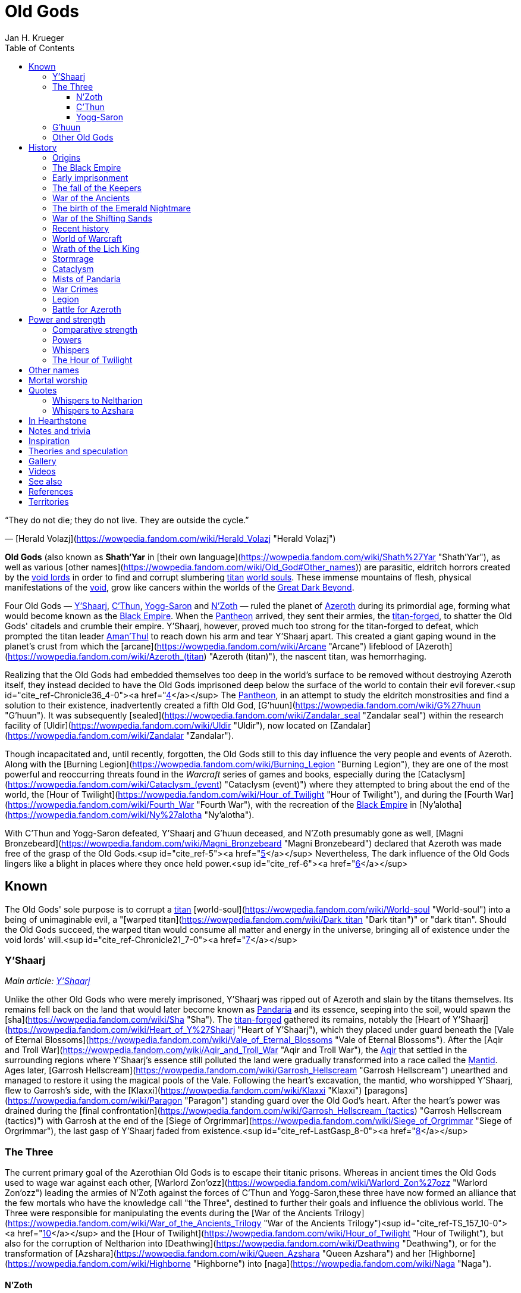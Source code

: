 = {subject}
Jan H. Krueger
:subject: Old Gods
:doctype: article
:confidentiality: Open
:listing-caption: Listing
:toc:
:toclevels: 3

“They do not die; they do not live. They are outside the cycle.”

— [Herald Volazj](https://wowpedia.fandom.com/wiki/Herald_Volazj "Herald Volazj")

**Old Gods** (also known as **Shath'Yar** in [their own language](https://wowpedia.fandom.com/wiki/Shath%27Yar "Shath'Yar"), as well as various [other names](https://wowpedia.fandom.com/wiki/Old_God#Other_names)) are parasitic, eldritch horrors created by the link:VoidLord[void lords] in order to find and corrupt slumbering link:Titan[titan] link:WorldSoul[world souls]. These immense mountains of flesh, physical manifestations of the link:Void[void], grow like cancers within the worlds of the link:GreatDarkBeyond[Great Dark Beyond].

Four Old Gods — link:YShaarj[Y'Shaarj], link:CThun[C'Thun], link:YoggSaron[Yogg-Saron] and link:NZoth[N'Zoth] — ruled the planet of link:Azeroth[Azeroth] during its primordial age, forming what would become known as the link:BlackEmpire[Black Empire]. When the link:Pantheon[Pantheon] arrived, they sent their armies, the link:TitanForged[titan-forged], to shatter the Old Gods' citadels and crumble their empire. Y'Shaarj, however, proved much too strong for the titan-forged to defeat, which prompted the titan leader link:AmanThul[Aman'Thul] to reach down his arm and tear Y'Shaarj apart. This created a giant gaping wound in the planet's crust from which the [arcane](https://wowpedia.fandom.com/wiki/Arcane "Arcane") lifeblood of [Azeroth](https://wowpedia.fandom.com/wiki/Azeroth_(titan) "Azeroth (titan)"), the nascent titan, was hemorrhaging.

Realizing that the Old Gods had embedded themselves too deep in the world's surface to be removed without destroying Azeroth itself, they instead decided to have the Old Gods imprisoned deep below the surface of the world to contain their evil forever.<sup id="cite_ref-Chronicle36_4-0"><a href="https://wowpedia.fandom.com/wiki/Old_God#cite_note-Chronicle36-4">[4]</a></sup> The link:Pantheon[Pantheon], in an attempt to study the eldritch monstrosities and find a solution to their existence, inadvertently created a fifth Old God, [G'huun](https://wowpedia.fandom.com/wiki/G%27huun "G'huun"). It was subsequently [sealed](https://wowpedia.fandom.com/wiki/Zandalar_seal "Zandalar seal") within the research facility of [Uldir](https://wowpedia.fandom.com/wiki/Uldir "Uldir"), now located on [Zandalar](https://wowpedia.fandom.com/wiki/Zandalar "Zandalar").

Though incapacitated and, until recently, forgotten, the Old Gods still to this day influence the very people and events of Azeroth. Along with the [Burning Legion](https://wowpedia.fandom.com/wiki/Burning_Legion "Burning Legion"), they are one of the most powerful and reoccurring threats found in the _Warcraft_ series of games and books, especially during the [Cataclysm](https://wowpedia.fandom.com/wiki/Cataclysm_(event) "Cataclysm (event)") where they attempted to bring about the end of the world, the [Hour of Twilight](https://wowpedia.fandom.com/wiki/Hour_of_Twilight "Hour of Twilight"), and during the [Fourth War](https://wowpedia.fandom.com/wiki/Fourth_War "Fourth War"), with the recreation of the link:BlackEmpire[Black Empire] in [Ny'alotha](https://wowpedia.fandom.com/wiki/Ny%27alotha "Ny'alotha").

With C'Thun and Yogg-Saron defeated, Y'Shaarj and G'huun deceased, and N'Zoth presumably gone as well, [Magni Bronzebeard](https://wowpedia.fandom.com/wiki/Magni_Bronzebeard "Magni Bronzebeard") declared that Azeroth was made free of the grasp of the Old Gods.<sup id="cite_ref-5"><a href="https://wowpedia.fandom.com/wiki/Old_God#cite_note-5">[5]</a></sup> Nevertheless, The dark influence of the Old Gods lingers like a blight in places where they once held power.<sup id="cite_ref-6"><a href="https://wowpedia.fandom.com/wiki/Old_God#cite_note-6">[6]</a></sup>

## Known

The Old Gods' sole purpose is to corrupt a link:Titan[titan] [world-soul](https://wowpedia.fandom.com/wiki/World-soul "World-soul") into a being of unimaginable evil, a "[warped titan](https://wowpedia.fandom.com/wiki/Dark_titan "Dark titan")" or "dark titan". Should the Old Gods succeed, the warped titan would consume all matter and energy in the universe, bringing all of existence under the void lords' will.<sup id="cite_ref-Chronicle21_7-0"><a href="https://wowpedia.fandom.com/wiki/Old_God#cite_note-Chronicle21-7">[7]</a></sup>

### Y'Shaarj

_Main article: link:YShaarj[Y'Shaarj]_

Unlike the other Old Gods who were merely imprisoned, Y'Shaarj was ripped out of Azeroth and slain by the titans themselves. Its remains fell back on the land that would later become known as link:Pandaria[Pandaria] and its essence, seeping into the soil, would spawn the [sha](https://wowpedia.fandom.com/wiki/Sha "Sha"). The link:TitanForged[titan-forged] gathered its remains, notably the [Heart of Y'Shaarj](https://wowpedia.fandom.com/wiki/Heart_of_Y%27Shaarj "Heart of Y'Shaarj"), which they placed under guard beneath the [Vale of Eternal Blossoms](https://wowpedia.fandom.com/wiki/Vale_of_Eternal_Blossoms "Vale of Eternal Blossoms"). After the [Aqir and Troll War](https://wowpedia.fandom.com/wiki/Aqir_and_Troll_War "Aqir and Troll War"), the link:Aqir[Aqir] that settled in the surrounding regions where Y'Shaarj's essence still polluted the land were gradually transformed into a race called the link:Mantid[Mantid]. Ages later, [Garrosh Hellscream](https://wowpedia.fandom.com/wiki/Garrosh_Hellscream "Garrosh Hellscream") unearthed and managed to restore it using the magical pools of the Vale. Following the heart's excavation, the mantid, who worshipped Y'Shaarj, flew to Garrosh's side, with the [Klaxxi](https://wowpedia.fandom.com/wiki/Klaxxi "Klaxxi") [paragons](https://wowpedia.fandom.com/wiki/Paragon "Paragon") standing guard over the Old God's heart. After the heart's power was drained during the [final confrontation](https://wowpedia.fandom.com/wiki/Garrosh_Hellscream_(tactics) "Garrosh Hellscream (tactics)") with Garrosh at the end of the [Siege of Orgrimmar](https://wowpedia.fandom.com/wiki/Siege_of_Orgrimmar "Siege of Orgrimmar"), the last gasp of Y'Shaarj faded from existence.<sup id="cite_ref-LastGasp_8-0"><a href="https://wowpedia.fandom.com/wiki/Old_God#cite_note-LastGasp-8">[8]</a></sup>

### The Three

The current primary goal of the Azerothian Old Gods is to escape their titanic prisons. Whereas in ancient times the Old Gods used to wage war against each other, [Warlord Zon'ozz](https://wowpedia.fandom.com/wiki/Warlord_Zon%27ozz "Warlord Zon'ozz") leading the armies of N'Zoth against the forces of C'Thun and Yogg-Saron,these three have now formed an alliance that the few mortals who have the knowledge call "the Three", destined to further their goals and influence the oblivious world. The Three were responsible for manipulating the events during the [War of the Ancients Trilogy](https://wowpedia.fandom.com/wiki/War_of_the_Ancients_Trilogy "War of the Ancients Trilogy")<sup id="cite_ref-TS_157_10-0"><a href="https://wowpedia.fandom.com/wiki/Old_God#cite_note-TS_157-10">[10]</a></sup> and the [Hour of Twilight](https://wowpedia.fandom.com/wiki/Hour_of_Twilight "Hour of Twilight"), but also for the corruption of Neltharion into [Deathwing](https://wowpedia.fandom.com/wiki/Deathwing "Deathwing"), or for the transformation of [Azshara](https://wowpedia.fandom.com/wiki/Queen_Azshara "Queen Azshara") and her [Highborne](https://wowpedia.fandom.com/wiki/Highborne "Highborne") into [naga](https://wowpedia.fandom.com/wiki/Naga "Naga").

#### N'Zoth

_Main article: link:NZoth[N'Zoth]_

N'Zoth was the first Old God to be neutralized by the titan-forged. It was imprisoned in an underground prison some distance west of [Uldaman](https://wowpedia.fandom.com/wiki/Uldaman "Uldaman"),<sup id="cite_ref-11"><a href="https://wowpedia.fandom.com/wiki/Old_God#cite_note-11">[11]</a></sup> but has since notably been responsible for the formidable growth of the [Emerald Nightmare](https://wowpedia.fandom.com/wiki/Emerald_Nightmare "Emerald Nightmare") after its creation by link:YoggSaron[Yogg-Saron].<sup id="cite_ref-UVG33_12-0"><a href="https://wowpedia.fandom.com/wiki/Old_God#cite_note-UVG33-12">[12]</a></sup> During the [Cataclysm](https://wowpedia.fandom.com/wiki/Cataclysm_(event) "Cataclysm (event)"), N'Zoth was a driving force behind the actions of [Deathwing](https://wowpedia.fandom.com/wiki/Deathwing "Deathwing").<sup id="cite_ref-Blizzcon2010_13-0"><a href="https://wowpedia.fandom.com/wiki/Old_God#cite_note-Blizzcon2010-13">[13]</a></sup> After being freed from its prison, N'Zoth ordered the link:BlackEmpire[Black Empire] to claim the [Forge of Origination](https://wowpedia.fandom.com/wiki/Forge_of_Origination "Forge of Origination") and [Engine of Nalak'sha](https://wowpedia.fandom.com/wiki/Engine_of_Nalak%27sha "Engine of Nalak'sha") in its goal to manifest [Ny'alotha](https://wowpedia.fandom.com/wiki/Ny%27alotha "Ny'alotha") on Azeroth. Azeroth's [champions](https://wowpedia.fandom.com/wiki/Adventurer "Adventurer") invading [Ny'alotha, the Waking City](https://wowpedia.fandom.com/wiki/Ny%27alotha,_the_Waking_City "Ny'alotha, the Waking City") ultimately seemingly killed N'Zoth, with the forges he sought to claim being channeled into the  ![](https://static.wikia.nocookie.net/wowpedia/images/7/7c/Inv_heartofazeroth.png/revision/latest/scale-to-width-down/16?cb=20180625220401)[\[Heart of Azeroth\]](https://wowpedia.fandom.com/wiki/Heart_of_Azeroth).<sup id="cite_ref-14"><a href="https://wowpedia.fandom.com/wiki/Old_God#cite_note-14">[14]</a></sup>

#### C'Thun

_Main article: link:CThun[C'Thun]_

C'Thun followed after N'Zoth's fall and was sealed in the titan-forged research station of [Ahn'Qiraj](https://wowpedia.fandom.com/wiki/Ahn%27Qiraj "Ahn'Qiraj").<sup id="cite_ref-Chronicle38_15-0"><a href="https://wowpedia.fandom.com/wiki/Old_God#cite_note-Chronicle38-15">[15]</a></sup> After the [Aqir and Troll War](https://wowpedia.fandom.com/wiki/Aqir_and_Troll_War "Aqir and Troll War"), many link:Aqir[Aqir] settled within the confines of C'Thun's prison. The captive Old God's foul presence slowly warped the aqir's forms over time, molding them into a race known as the [qiraji](https://wowpedia.fandom.com/wiki/Qiraji "Qiraji"). 975 years ago, C'Thun sent its qiraji armies to ravage the world in the [War of the Shifting Sands](https://wowpedia.fandom.com/wiki/War_of_the_Shifting_Sands "War of the Shifting Sands"). Though they almost succeeded in conquering nearly the entirety of [Kalimdor](https://wowpedia.fandom.com/wiki/Kalimdor "Kalimdor"), the qiraji were defeated by the combined forces of the [night elves](https://wowpedia.fandom.com/wiki/Night_elf "Night elf") and the [dragonflights](https://wowpedia.fandom.com/wiki/Dragonflight "Dragonflight"). They raised the [Scarab Wall](https://wowpedia.fandom.com/wiki/Scarab_Wall "Scarab Wall"), an enchanted barrier that would contain the insectoids for centuries to come. Recently, [Cho'gall](https://wowpedia.fandom.com/wiki/Cho%27gall "Cho'gall") and his [Twilight's Hammer](https://wowpedia.fandom.com/wiki/Twilight%27s_Hammer "Twilight's Hammer") followers conducted a ritual to shatter the Old God's bonds. C'Thun awakened the thousands of qiraji and [silithid](https://wowpedia.fandom.com/wiki/Silithid "Silithid") laying dormant in Ahn'Qiraj and beneath [Silithus](https://wowpedia.fandom.com/wiki/Silithus "Silithus"), and rallied them for war. Though they almost conquered Silithus, the [Alliance](https://wowpedia.fandom.com/wiki/Alliance "Alliance") and the [Horde](https://wowpedia.fandom.com/wiki/Horde "Horde") combined their armies in a force called the [Might of Kalimdor](https://wowpedia.fandom.com/wiki/Might_of_Kalimdor "Might of Kalimdor") and defeated the Old God before it had time to regain its full strength.<sup id="cite_ref-16"><a href="https://wowpedia.fandom.com/wiki/Old_God#cite_note-16">[16]</a></sup><sup id="cite_ref-17"><a href="https://wowpedia.fandom.com/wiki/Old_God#cite_note-17">[17]</a></sup>

#### Yogg-Saron

_Main article: link:YoggSaron[Yogg-Saron]_

Yogg-Saron, the last of the Three to fall, was imprisoned under the titan city of [Ulduar](https://wowpedia.fandom.com/wiki/Ulduar "Ulduar") in [Northrend](https://wowpedia.fandom.com/wiki/Northrend "Northrend"). Following the [Aqir and Troll War](https://wowpedia.fandom.com/wiki/Aqir_and_Troll_War "Aqir and Troll War"), the aqir that settled near Yogg-Saron's underground prison gradually evolved into a race called the [nerubians](https://wowpedia.fandom.com/wiki/Nerubian "Nerubian") due to their proximity to the Old God. Their kingdom would become known as [Azjol-Nerub](https://wowpedia.fandom.com/wiki/Azjol-Nerub "Azjol-Nerub"). As the [World Tree](https://wowpedia.fandom.com/wiki/World_Tree "World Tree") [Andrassil](https://wowpedia.fandom.com/wiki/Andrassil "Andrassil") grew, its roots pierced the prison of the Old God, granting him access to the [Emerald Dream](https://wowpedia.fandom.com/wiki/Emerald_Dream "Emerald Dream") which it would share with his Old God kin. Over time, Yogg-Saron also managed to corrupt the [Keepers](https://wowpedia.fandom.com/wiki/Keepers "Keepers") who guarded Ulduar, and slowly broke through all but the last of its restraints.<sup id="cite_ref-18"><a href="https://wowpedia.fandom.com/wiki/Old_God#cite_note-18">[18]</a></sup> But thanks to the combined might of the Alliance and the Horde, aided by brave [adventurers](https://wowpedia.fandom.com/wiki/Adventurer "Adventurer"), the Keepers were freed, and together they defeated Yogg-Saron.

### G'huun

_Main article: [G'huun](https://wowpedia.fandom.com/wiki/G%27huun "G'huun")_

[G'huun](https://wowpedia.fandom.com/wiki/G%27huun "G'huun") was an Old God born from the result of experiments by the [titans](https://wowpedia.fandom.com/wiki/Titan "Titan"). It was quite less powerful than the other Old Gods, but still represented a potentially world-ending threat to Azeroth. It was imprisoned within [Uldir](https://wowpedia.fandom.com/wiki/Uldir "Uldir") on the island of [Zandalar](https://wowpedia.fandom.com/wiki/Zandalar "Zandalar"). It was eventually killed by the combined forces of the [adventurers](https://wowpedia.fandom.com/wiki/Adventurer "Adventurer") and the defensive systems of Uldir.

### Other Old Gods

[![](https://static.wikia.nocookie.net/wowpedia/images/1/1f/Star_Augur_Etraeus_Old_God_corrupted_planets.jpg/revision/latest/scale-to-width-down/180?cb=20170206113056)](https://static.wikia.nocookie.net/wowpedia/images/1/1f/Star_Augur_Etraeus_Old_God_corrupted_planets.jpg/revision/latest?cb=20170206113056)

Planets covered by Old Gods.

-   An unknown number of Old Gods were hurled into the link:GreatDarkBeyond[Great Dark Beyond] by the link:VoidLord[void lords],<sup id="cite_ref-Chronicle21_7-1"><a href="https://wowpedia.fandom.com/wiki/Old_God#cite_note-Chronicle21-7">[7]</a></sup> and other Old Gods are active in the worlds beyond Azeroth.<sup id="cite_ref-ASKCD2_19-0"><a href="https://wowpedia.fandom.com/wiki/Old_God#cite_note-ASKCD2-19">[19]</a></sup>
-   One unnamed world had become irredeemably infested by the Old Gods during the time of the link:Pantheon[Pantheon], leading to [Sargeras](https://wowpedia.fandom.com/wiki/Sargeras "Sargeras") destroying it. See [Corruption of a world-soul](https://wowpedia.fandom.com/wiki/World-soul#Corruption "World-soul").<sup id="cite_ref-Chronicle24_20-0"><a href="https://wowpedia.fandom.com/wiki/Old_God#cite_note-Chronicle24-20">[20]</a></sup>
-   Other planets have been seen infected with Old Gods in-game. See [Known unnamed worlds](https://wowpedia.fandom.com/wiki/Planet "Planet").
    -   [Fyzandi](https://wowpedia.fandom.com/wiki/Fyzandi "Fyzandi")
-   A group of [arakkoa](https://wowpedia.fandom.com/wiki/Arakkoa "Arakkoa") known as the [Dark Conclave](https://wowpedia.fandom.com/wiki/Dark_Conclave "Dark Conclave") attempted to call forth the [Summoned Old God](https://wowpedia.fandom.com/wiki/Summoned_Old_God "Summoned Old God") into [Outland](https://wowpedia.fandom.com/wiki/Outland "Outland").
-   [Harbinger Skyriss](https://wowpedia.fandom.com/wiki/Harbinger_Skyriss "Harbinger Skyriss") yelled "We span the universe, as countless as the stars!" and [A'dal](https://wowpedia.fandom.com/wiki/A%27dal "A'dal") stated that Skyriss' Old God masters sought to conquer all worlds in the universe.<sup id="cite_ref-21"><a href="https://wowpedia.fandom.com/wiki/Old_God#cite_note-21">[21]</a></sup>
-   Some of the more outlandish theories regarding the creation of the sentient dagger known as [Xal'atath](https://wowpedia.fandom.com/wiki/Xal%27atath "Xal'atath") claim that the blade is all that remains of a forgotten Old God who was consumed by its kin in the early days of the link:BlackEmpire[Black Empire].<sup id="cite_ref-22"><a href="https://wowpedia.fandom.com/wiki/Old_God#cite_note-22">[22]</a></sup>
-   The [Gods of Arak](https://wowpedia.fandom.com/wiki/The_Gods_of_Arak "The Gods of Arak") scroll mentions that [Anzu](https://wowpedia.fandom.com/wiki/Anzu_(alternate_universe) "Anzu (alternate universe)") would converse with "the gods of the abyss", and that he would find them "dull, witless creatures".
-   [A piece of artwork](https://wowpedia.fandom.com/wiki/File:Chronicle3_Art.jpg "File:Chronicle3 Art.jpg") featured in _[Chronicle Volume 3](https://wowpedia.fandom.com/wiki/World_of_Warcraft:_Chronicle_Volume_3 "World of Warcraft: Chronicle Volume 3")_ depicts the four known Azerothian Old Gods, in addition to a fifth creature in the top right corner.

## History

### Origins

From the moment the universe came to be, dark spirits within the link:Void[void] sought to twist reality into a realm of endless torment and chaos. These link:VoidLord[void lords], envious of the link:Pantheon[Pantheon]'s power, pooled their power and created the Old Gods to exert their influence over a link:Titan[titan] in its most vulnerable state: before it had awakened. Not knowing which planets contained titan link:WorldSoul[world souls], the void lords then hurled their creations out through the link:GreatDarkBeyond[Great Dark Beyond], hoping that some would smash into a nascent titan. The Old Gods began contaminating mortal worlds and everything else they touched in their blind search for a world-soul.<sup id="cite_ref-Chronicle21_7-2"><a href="https://wowpedia.fandom.com/wiki/Old_God#cite_note-Chronicle21-7">[7]</a></sup>

Being creations of the shadowy void lords and physical manifestations of the link:Void[void], the old gods are deeply intertwined with the dark force, and can control it directly.<sup id="cite_ref-23"><a href="https://wowpedia.fandom.com/wiki/Old_God#cite_note-23">[23]</a></sup> Many mortal followers of the eldritch horrors make frequent use of shadow magic, and [shadow priests](https://wowpedia.fandom.com/wiki/Priest#Shadow "Priest") who derive their power from the Void stray dangerously close to the domain of the Old Gods.<sup id="cite_ref-24"><a href="https://wowpedia.fandom.com/wiki/Old_God#cite_note-24">[24]</a></sup> The ritual dagger known as [Xal'atath](https://wowpedia.fandom.com/wiki/Xal%27atath "Xal'atath") was used by dark priests of the link:BlackEmpire[Black Empire] at its height.<sup id="cite_ref-25"><a href="https://wowpedia.fandom.com/wiki/Old_God#cite_note-25">[25]</a></sup>

[![](https://static.wikia.nocookie.net/wowpedia/images/3/31/CThunPreHistory.jpg/revision/latest/scale-to-width-down/180?cb=20210405012216)](https://static.wikia.nocookie.net/wowpedia/images/3/31/CThunPreHistory.jpg/revision/latest?cb=20210405012216)

The link:BlackEmpire[Black Empire].

### The Black Empire

[![](https://static.wikia.nocookie.net/wowpedia/images/e/ed/Black_Empire_Kalimdor.jpeg/revision/latest/scale-to-width-down/180?cb=20180325104143)](https://static.wikia.nocookie.net/wowpedia/images/e/ed/Black_Empire_Kalimdor.jpeg/revision/latest?cb=20180325104143)

Map of the Black Empire.

Long ago, the world of link:Azeroth[Azeroth] became threatened by a group of Old Gods. These entities of chaos and destruction wreaked havoc on the world.<sup id="cite_ref-UVG33_12-1"><a href="https://wowpedia.fandom.com/wiki/Old_God#cite_note-UVG33-12">[12]</a></sup> Plummeting down from the Great Dark Beyond, link:CThun[C'Thun], link:YoggSaron[Yogg-Saron], link:NZoth[N'Zoth], and link:YShaarj[Y'Shaarj] slammed into Azeroth's surface, embedding themselves in various locations of the world. A miasma of despair soon enveloped everything that lay in their writhing shadows as they spread their corruptive influence across the land, all the while sending their tendrils down through the world's crust, towards the planet's defenseless world-soul. Two races, the [n'raqi](https://wowpedia.fandom.com/wiki/N%27raqi "N'raqi") (or "faceless ones") and the link:Aqir[Aqir], arose from the organic matter that seeped from the Old Gods' massive bodies, becoming fanatically loyal servants that built great citadels and temple cities around the colossal forms of their masters. The greatest of these structures was built around Y'Shaarj, the most powerful of the Old Gods, and the holdings of the Old Ones would soon spread over Azeroth, eventually forming the link:BlackEmpire[Black Empire].<sup id="cite_ref-Chronicle29_26-0"><a href="https://wowpedia.fandom.com/wiki/Old_God#cite_note-Chronicle29-26">[26]</a></sup> When they arrived, the Old Gods enslaved the [elementals](https://wowpedia.fandom.com/wiki/Elemental "Elemental") that had once raged freely on primordial Azeroth,<sup id="cite_ref-27"><a href="https://wowpedia.fandom.com/wiki/Old_God#cite_note-27">[27]</a></sup> though not before a brutal war in which the four [Elemental Lords](https://wowpedia.fandom.com/wiki/Elemental_Lord "Elemental Lord"), who had previously been bitter rivals of one another, banded together in an attempt to fight the Old Gods' fledgling empire. Though the elementals were mighty, they could not stand against the constant swarm of n'raqi and aqir. Without the native spirits of Azeroth to counter the Old Gods' influence, the borders of the Black Empire crept over much of the world. As perpetual twilight descended, the world spiraled into an abyss of death and suffering.<sup id="cite_ref-Chronicle29_26-1"><a href="https://wowpedia.fandom.com/wiki/Old_God#cite_note-Chronicle29-26">[26]</a></sup>

At some point during this period, the four Old Gods became aware of a temporal incursion by adventurers and two dragons from the distant future, but seemed to give the incident little mind, content to simply observe.

[![](https://static.wikia.nocookie.net/wowpedia/images/0/00/Chronicle_Titan-forged_v_Elemental_Lords.jpg/revision/latest/scale-to-width-down/180?cb=20160219182734)](https://static.wikia.nocookie.net/wowpedia/images/0/00/Chronicle_Titan-forged_v_Elemental_Lords.jpg/revision/latest?cb=20160219182734)

The [Elemental Lords](https://wowpedia.fandom.com/wiki/Elemental_Lords "Elemental Lords"), lieutenants of the Old Gods, battling the link:TitanForged[titan-forged].

[Ragnaros](https://wowpedia.fandom.com/wiki/Ragnaros "Ragnaros"), [Neptulon](https://wowpedia.fandom.com/wiki/Neptulon "Neptulon"), [Al'Akir](https://wowpedia.fandom.com/wiki/Al%27Akir "Al'Akir"), and [Therazane](https://wowpedia.fandom.com/wiki/Therazane "Therazane"), having now been enslaved by the Old Ones, led their respective armies in an eternal conflict that ravaged the world to no end. Meanwhile, the n'raqi servants of the Old God N'Zoth raged war with the combined forces of link:CThun[C'Thun] and link:YoggSaron[Yogg-Saron].<sup id="cite_ref-Patch_4.3_Raid_Preview:_Dragon_Soul_9-1"><a href="https://wowpedia.fandom.com/wiki/Old_God#cite_note-Patch_4.3_Raid_Preview:_Dragon_Soul-9">[9]</a></sup>

During their journey across the cosmos, the titans eventually made their way to Azeroth and encountered the elementals, who vowed to drive the Pantheon back in the name of their dark masters. Upon discovering the deep and insatiable hunger for destruction in the Old Gods and seeing them as immensely evil, the titans initiated a war with them.<sup id="cite_ref-Ordering_28-0"><a href="https://wowpedia.fandom.com/wiki/Old_God#cite_note-Ordering-28">[28]</a></sup> Fearing that their enormous forms would severely harm or even kill Azeroth's world-soul — the most powerful one yet encountered by the Pantheon — the titans instead created mighty servants to do battle in their stead. Known as the link:TitanForged[titan-forged], these beings waged war against the elemental servants of the Old Gods, eventually managing to defeat them and seal them within the newly-created [Elemental Plane](https://wowpedia.fandom.com/wiki/Elemental_Plane "Elemental Plane").<sup id="cite_ref-29"><a href="https://wowpedia.fandom.com/wiki/Old_God#cite_note-29">[29]</a></sup> Once the titan-forged started to make their way towards the bastion of Y'Shaarj, however, the titans feared that their servants would not be able to stand against the Old God's might. Thus, link:AmanThul[Aman'Thul], the Highfather himself, reached down through Azeroth's skies and heaved Y'Shaarj from the surface of the world. The Old God was instantly ripped apart, but in the wake of its death, the lifeblood of Azeroth's world-soul rushed to the surface in a great wound later known as the [Well of Eternity](https://wowpedia.fandom.com/wiki/Well_of_Eternity "Well of Eternity"). The Pantheon realized that the Old Gods had burrowed too deep to be excised from Azeroth without killing the nascent titan, and so they ordered their servants to instead imprison the vile gods, rather than killing them. The campaign of the titan-forged to contain the remaining three was long and brutal, but eventually they succeeded in containing the Old Ones below the surface of the world.<sup id="cite_ref-Chronicle36_4-1"><a href="https://wowpedia.fandom.com/wiki/Old_God#cite_note-Chronicle36-4">[4]</a></sup>

[![](https://static.wikia.nocookie.net/wowpedia/images/7/7a/Ordered_Azeroth.jpg/revision/latest/scale-to-width-down/180?cb=20160328182950)](https://static.wikia.nocookie.net/wowpedia/images/7/7a/Ordered_Azeroth.jpg/revision/latest?cb=20160328182950)

Ordered Azeroth and the locations of the Old Gods' prisons.

C'Thun was bound within the great fortress of [Ahn'Qiraj](https://wowpedia.fandom.com/wiki/Ahn%27Qiraj "Ahn'Qiraj"), located closely to the titan-forged stronghold of [Uldum](https://wowpedia.fandom.com/wiki/Uldum "Uldum"),<sup id="cite_ref-Chronicle38_15-1"><a href="https://wowpedia.fandom.com/wiki/Old_God#cite_note-Chronicle38-15">[15]</a></sup> and N'Zoth was imprisoned in a similar way, though it is not known exactly where<sup id="cite_ref-Chronicle36_4-2"><a href="https://wowpedia.fandom.com/wiki/Old_God#cite_note-Chronicle36-4">[4]</a></sup> (possibly deep below Azeroth's oceans).<sup id="cite_ref-Stormrage,_389_30-0"><a href="https://wowpedia.fandom.com/wiki/Old_God#cite_note-Stormrage,_389-30">[30]</a></sup> Yogg-Saron was the last Old God to be imprisoned, even unleashing its enormous [C'Thraxxi](https://wowpedia.fandom.com/wiki/C%27Thrax "C'Thrax") generals in an attempt to halt the advance of the titan-forged, but eventually it was bound beneath the titan city of [Ulduar](https://wowpedia.fandom.com/wiki/Ulduar "Ulduar") under the watch of six [keepers](https://wowpedia.fandom.com/wiki/Keeper "Keeper").

### Early imprisonment

_Main article: [Curse of Flesh](https://wowpedia.fandom.com/wiki/Curse_of_Flesh "Curse of Flesh")_

[![](https://static.wikia.nocookie.net/wowpedia/images/9/9e/Ulduarconcept.jpg/revision/latest/scale-to-width-down/180?cb=20180922135606)](https://static.wikia.nocookie.net/wowpedia/images/9/9e/Ulduarconcept.jpg/revision/latest?cb=20180922135606)

[Ulduar](https://wowpedia.fandom.com/wiki/Ulduar "Ulduar"), the titan city underneath which link:YoggSaron[Yogg-Saron] was imprisoned.

Due to the influence of link:YoggSaron[Yogg-Saron] and the other Old Gods, the [earthen](https://wowpedia.fandom.com/wiki/Earthen "Earthen"), one of the many races created by the titans, began to succumb to the [Curse of Flesh](https://wowpedia.fandom.com/wiki/Curse_of_Flesh "Curse of Flesh"). The same thing happened to the [mechagnomes](https://wowpedia.fandom.com/wiki/Mechagnome "Mechagnome"), [tol'vir](https://wowpedia.fandom.com/wiki/Tol%27vir "Tol'vir"), [mogu](https://wowpedia.fandom.com/wiki/Mogu "Mogu") and [vrykul](https://wowpedia.fandom.com/wiki/Vrykul "Vrykul"), eventually resulting in their fleshy bodies, as opposed to their original stone composition or metal design. The vrykul, who had originally had iron skin, also began producing [a smaller and weaker mutation of themselves](https://wowpedia.fandom.com/wiki/Human "Human"). The Old Gods had presumably intended to subvert the titans' work from within, and to a great extent they succeeded; the titans were loath to unmake the world except as a last resort. Thus, many of the mortal races of Azeroth had their nature suspended between order and chaos, between their titanic birth and their Old God-originating corruption.

_Main article: [Dragon Aspects](https://wowpedia.fandom.com/wiki/Dragon_Aspects "Dragon Aspects")_

Knowing that they would soon depart a world full of deep corruption, the titans took several measures to contain it as much as possible. The Keepers created earthen to inhabit specific areas they had sealed off, and the Keeper [Odyn](https://wowpedia.fandom.com/wiki/Odyn "Odyn") was made Prime Designate of Azeroth. Through the keepers, they also created the five [Dragon Aspects](https://wowpedia.fandom.com/wiki/Dragon_Aspects "Dragon Aspects"), designed to watch over and protect the world in their absence.<sup id="cite_ref-31"><a href="https://wowpedia.fandom.com/wiki/Old_God#cite_note-31">[31]</a></sup>

The great [Galakrond](https://wowpedia.fandom.com/wiki/Galakrond "Galakrond"), a monstrous proto-dragon who rampaged through what would later become known as [Northrend](https://wowpedia.fandom.com/wiki/Northrend "Northrend"), and who was stopped by Keeper [Tyr](https://wowpedia.fandom.com/wiki/Tyr "Tyr") and the future Dragon Aspects, was hinted to have been manipulated by the Old Gods.<sup id="cite_ref-32"><a href="https://wowpedia.fandom.com/wiki/Old_God#cite_note-32">[32]</a></sup> Though the Aspects were usually vital allies of the mortal races, [Neltharion](https://wowpedia.fandom.com/wiki/Deathwing "Deathwing")'s affinity with the depths of the world would eventually prove to be his undoing.

### The fall of the Keepers

After an affair with Keeper [Thorim](https://wowpedia.fandom.com/wiki/Thorim "Thorim")'s wife [Sif](https://wowpedia.fandom.com/wiki/Sif "Sif"), Keeper [Loken](https://wowpedia.fandom.com/wiki/Loken "Loken")'s guilt and fear made him susceptible to Yogg-Saron's corruption. Under its influence, he killed Sif, and blamed [Arngrim](https://wowpedia.fandom.com/wiki/Arngrim_the_Insatiable "Arngrim the Insatiable") of the [frost giants](https://wowpedia.fandom.com/wiki/Frost_giant "Frost giant"), resulting in a war between the frost giants and Thorim. Loken then stopped it with his own army from the [Forge of Wills](https://wowpedia.fandom.com/wiki/Forge_of_Wills "Forge of Wills"). This army was infected with the curse of flesh that Yogg-Saron had designed, and which began to spread rapidly through the [titan-forged races](https://wowpedia.fandom.com/wiki/Titan-forged "Titan-forged"). Afterwards, Thorim retreated to his throne and fell into a depressed stupor that would last millennia.

Driven further to desperation and madness by his own actions, and fear of reprisal by [Algalon the Observer](https://wowpedia.fandom.com/wiki/Algalon "Algalon") or the Pantheon, Loken began to willingly bow to Yogg-Saron's power, hoping to use it to selfishly save his own skin. He murdered Keeper [Mimiron](https://wowpedia.fandom.com/wiki/Mimiron "Mimiron"), who was about to find out the truth about Loken, though the mechagnomes transferred Mimiron's consciousness into a new mechanical body. With the power of Yogg-Saron, Loken was able to ensorcell Keeper [Hodir](https://wowpedia.fandom.com/wiki/Hodir "Hodir") and Keeper [Freya](https://wowpedia.fandom.com/wiki/Freya "Freya") into complacency. Loken then convinced [Helya](https://wowpedia.fandom.com/wiki/Helya "Helya"), the first [Val'kyr](https://wowpedia.fandom.com/wiki/Val%27kyr "Val'kyr"), to seal off the [Halls of Valor](https://wowpedia.fandom.com/wiki/Halls_of_Valor "Halls of Valor") and managed to imprison Odyn and the [Valarjar](https://wowpedia.fandom.com/wiki/Valarjar "Valarjar") within. The last threat remaining was the [constellar](https://wowpedia.fandom.com/wiki/Constellar "Constellar") Algalon. Loken modified Ulduar's systems and appointed himself as the new Prime Designate, giving himself control over the titans' alert systems, and damaged these to prevent anyone else from calling Algalon.

Highkeeper [Ra](https://wowpedia.fandom.com/wiki/Ra "Ra"), who had found out about the Pantheon's deaths, was driven into despair by the loss of his creators and locked himself away from the world. The remaining Keepers, Tyr and [Archaedas](https://wowpedia.fandom.com/wiki/Archaedas "Archaedas"), gathered earthen, mechagnomes, vrykul and a [watcher](https://wowpedia.fandom.com/wiki/Titanic_watcher "Titanic watcher") named [Ironaya](https://wowpedia.fandom.com/wiki/Ironaya "Ironaya"), and led an exodus to the south to escape Loken's wrath. They also stole the [Discs of Norgannon](https://wowpedia.fandom.com/wiki/Discs_of_Norgannon "Discs of Norgannon"), which had recorded the history of all the events that had unfolded, hoping to show them to the titans. Loken sent two of Yogg-Saron's [C'Thraxxi](https://wowpedia.fandom.com/wiki/C%27Thrax "C'Thrax") minions to stop them, but Tyr sacrificed himself to allow the group to escape. The vrykul remained behind to honor the Keeper at his side of death, while Archaedas successfully led the rest to refuge within [Uldaman](https://wowpedia.fandom.com/wiki/Uldaman "Uldaman") where they secured the Discs and entered hibernation.

To maintain its hold on the Keepers in Northrend, Loken included, Yogg-Saron kept them all complacent and dormant within Ulduar, content to maintain the victory it had accomplished instead of risking losing it by overextending itself.

### War of the Ancients

_Main article: [War of the Ancients](https://wowpedia.fandom.com/wiki/War_of_the_Ancients "War of the Ancients")_

10,000 years ago [Queen Azshara](https://wowpedia.fandom.com/wiki/Queen_Azshara "Queen Azshara") and her [Highborne](https://wowpedia.fandom.com/wiki/Highborne "Highborne") wanted to open a portal for [Sargeras](https://wowpedia.fandom.com/wiki/Sargeras "Sargeras") powerful enough for him to manifest in his full glory. In turn, [Alexstrasza](https://wowpedia.fandom.com/wiki/Alexstrasza "Alexstrasza") contacted each of her fellow aspects. It was one of the most respected of these dragons, the black dragonflight's leader Neltharion the Earth-Warder who proposed a plan should the worst truly be coming to pass. Alongside his old friend [Malygos](https://wowpedia.fandom.com/wiki/Malygos "Malygos"), Neltharion proposed that a simple golden disc, imbued with the power of each of the Aspects in turn, could be created that would be so powerful that no force on Azeroth or indeed even from outside could possibly stand against it. Should all these strange portents really be true, dragonkin would be ready. Convinced by Neltharion's arguments, the other aspects agreed and the [Dragon Soul](https://wowpedia.fandom.com/wiki/Demon_Soul "Demon Soul") was created.

Unknown by the other Aspects [Neltharion](https://wowpedia.fandom.com/wiki/Neltharion "Neltharion") had found himself intrigued by the whispers of the Old Gods pinned within the very earth he was assigned to watch over for an untold time. These entities knew full well who Sargeras was and what his appearance signified for Azeroth. Having worked over the course of thousands of years to subjugate Neltharion, they now sought to make use of their newest and most powerful weapon. The Old Ones wanted to divert the power of Sargeras' portal to themselves and crack Azeroth open and after eons of imprisonment, they would be free. However, [Illidan Stormrage](https://wowpedia.fandom.com/wiki/Illidan_Stormrage "Illidan Stormrage") gained the Dragon Soul and used it alongside his brother [Malfurion Stormrage](https://wowpedia.fandom.com/wiki/Malfurion_Stormrage "Malfurion Stormrage") to close the portal, unknowingly preventing the release of the Old Gods.

10,000 years later the Old Gods invaded [Nozdormu](https://wowpedia.fandom.com/wiki/Nozdormu "Nozdormu")'s realm and managed to open a rift in time, that, as they had planned, tossed some beings back through time, beings that would change the way the War of the Ancients took place, and give Sargeras a new chance to enter the world, and therefore give them a new chance to set themselves free. Their plans were although crushed again by [Krasus](https://wowpedia.fandom.com/wiki/Krasus "Krasus"), [Rhonin](https://wowpedia.fandom.com/wiki/Rhonin "Rhonin") and [Broxigar](https://wowpedia.fandom.com/wiki/Broxigar "Broxigar"), who were sent back by Nozdormu in time.<sup id="cite_ref-33"><a href="https://wowpedia.fandom.com/wiki/Old_God#cite_note-33">[33]</a></sup> This was a backup plan from the Old Gods' initial attempt to rip time apart and change history so they were never imprisoned in the first place, which was blocked by Nozdormu with great effort.<sup id="cite_ref-TS_157_10-1"><a href="https://wowpedia.fandom.com/wiki/Old_God#cite_note-TS_157-10">[10]</a></sup>

### The birth of the Emerald Nightmare

4,500 years before the [First War](https://wowpedia.fandom.com/wiki/First_War "First War"), an eerie greenish ore began to emerge across Azeroth. The ore, which would one day be named [saronite](https://wowpedia.fandom.com/wiki/Saronite "Saronite"), was extremely troubling to the night elves, particularly its dark properties and abrupt appearance. They sought to contain the outbreak, and the [druid](https://wowpedia.fandom.com/wiki/Druid "Druid") [Fandral Staghelm](https://wowpedia.fandom.com/wiki/Fandral_Staghelm "Fandral Staghelm") conceived a plan to use branches of [Nordrassil](https://wowpedia.fandom.com/wiki/Nordrassil "Nordrassil"), the World Tree, to accomplish this. He planted the branches across the world, particularly focusing on a large deposit in the [Grizzly Hills](https://wowpedia.fandom.com/wiki/Grizzly_Hills "Grizzly Hills") in Northrend. The branches grew into trees, which seemed to successfully contain the substance, and the tree in Northrend grew into a World Tree in its own right. Fandral named this tree [Andrassil](https://wowpedia.fandom.com/wiki/Andrassil "Andrassil"), or "Crown of the Snow".

For a time Andrassil flourished. But its roots ran too deep, touching Yogg-Saron's prison. It drove the native [taunka](https://wowpedia.fandom.com/wiki/Taunka "Taunka") and [forest nymphs](https://wowpedia.fandom.com/wiki/Forest_nymph "Forest nymph") of Northrend to violence and bloodthirst, and the [Cenarion Circle](https://wowpedia.fandom.com/wiki/Cenarion_Circle "Cenarion Circle") realized that Andrassil itself had become corrupted. To stop the corruption's spread, they destroyed the tree and renamed it Vordrassil.

The full extent of the damage to Azeroth caused by Andrassil would not become apparent for many many years. Unknown to the druids, Yogg-Saron's contact with a World Tree had allowed it access to the [Emerald Dream](https://wowpedia.fandom.com/wiki/Emerald_Dream "Emerald Dream"). It spread this access to its fellow Old Gods, with N'Zoth taking particular interest in corrupting this new front.<sup id="cite_ref-Furion_34-0"><a href="https://wowpedia.fandom.com/wiki/Old_God#cite_note-Furion-34">[34]</a></sup><sup id="cite_ref-Stormrage,_389_30-1"><a href="https://wowpedia.fandom.com/wiki/Old_God#cite_note-Stormrage,_389-30">[30]</a></sup><sup id="cite_ref-Blizzcon2010_13-1"><a href="https://wowpedia.fandom.com/wiki/Old_God#cite_note-Blizzcon2010-13">[13]</a></sup><sup id="cite_ref-UVG33_12-2"><a href="https://wowpedia.fandom.com/wiki/Old_God#cite_note-UVG33-12">[12]</a></sup> And so the [Emerald Nightmare](https://wowpedia.fandom.com/wiki/Emerald_Nightmare "Emerald Nightmare") was born.

[![](https://static.wikia.nocookie.net/wowpedia/images/8/87/C%27Thun_Chronicle.png/revision/latest/scale-to-width-down/180?cb=20171227043849)](https://static.wikia.nocookie.net/wowpedia/images/8/87/C%27Thun_Chronicle.png/revision/latest?cb=20171227043849)

link:CThun[C'Thun] in [Ahn'Qiraj](https://wowpedia.fandom.com/wiki/Ahn%27Qiraj "Ahn'Qiraj").

### War of the Shifting Sands

_Main article: [War of the Shifting Sands](https://wowpedia.fandom.com/wiki/War_of_the_Shifting_Sands "War of the Shifting Sands")_

Over vast stretches of time, C'Thun sought to subvert and corrupt. Its [qiraji](https://wowpedia.fandom.com/wiki/Qiraji "Qiraji") would come to C'Thun and conquer for it the titan complex that lies today in the sands of [Silithus](https://wowpedia.fandom.com/wiki/Silithus "Silithus"), the fortress temple of [Ahn'Qiraj](https://wowpedia.fandom.com/wiki/Ahn%27Qiraj "Ahn'Qiraj"). C'Thun waited, until at last its forces had grown strong enough to contest the hated [kaldorei](https://wowpedia.fandom.com/wiki/Night_elf "Night elf") for dominion over [Kalimdor](https://wowpedia.fandom.com/wiki/Kalimdor "Kalimdor") itself. Thus began the War of the Shifting Sands, which would see corrupted titan creations like the [tol'vir](https://wowpedia.fandom.com/wiki/Tol%27vir "Tol'vir") battle side by side with [silithid](https://wowpedia.fandom.com/wiki/Silithid "Silithid") hordes and qiraji leaders to push the night elves out of Kalimdor. C'Thun's plan nearly succeeded. At first, the night elves held fast and defeated the qiraji in several battles, thanks to the brilliant leadership of the [archdruid](https://wowpedia.fandom.com/wiki/Archdruid "Archdruid") Fandral Staghelm. Following [his son's](https://wowpedia.fandom.com/wiki/Valstann_Staghelm "Valstann Staghelm") death, the kaldorei were driven out of Silithus by the qiraji, and victory for C'Thun seemed nigh. But the combined forces of night elves and the [bronze](https://wowpedia.fandom.com/wiki/Bronze_dragonflight "Bronze dragonflight"), [green](https://wowpedia.fandom.com/wiki/Green_dragonflight "Green dragonflight"), [red](https://wowpedia.fandom.com/wiki/Red_dragonflight "Red dragonflight") and [blue dragonflight](https://wowpedia.fandom.com/wiki/Blue_dragonflight "Blue dragonflight") drove the frenzied qiraji back. But neither could those forces hope to win out against the Old God itself in its den. Rather than risk such an apocalyptic conflict, a solution was enacted that sealed the qiraji and C'Thun up inside their very fortress, the city complex of Ahn'Qiraj itself, by a magical barrier called "the [Scarab Wall](https://wowpedia.fandom.com/wiki/Scarab_Wall "Scarab Wall")". Fandral Staghelm, entrusted with the [Scepter of the Shifting Sands](https://wowpedia.fandom.com/wiki/Scepter_of_the_Shifting_Sands "Scepter of the Shifting Sands") used to seal Ahn'Qiraj, shattered it out of bitterness over the death of his son.<sup id="cite_ref-35"><a href="https://wowpedia.fandom.com/wiki/Old_God#cite_note-35">[35]</a></sup>

### Recent history

<table><tbody><tr><td><a href="https://static.wikia.nocookie.net/wowpedia/images/f/fe/Stub.png/revision/latest?cb=20101107135721"><img alt="" decoding="async" loading="lazy" width="17" height="20" data-image-name="Stub.png" data-image-key="Stub.png" data-src="https://static.wikia.nocookie.net/wowpedia/images/f/fe/Stub.png/revision/latest/scale-to-width-down/17?cb=20101107135721" src="https://static.wikia.nocookie.net/wowpedia/images/f/fe/Stub.png/revision/latest/scale-to-width-down/17?cb=20101107135721"></a></td><td>This section is <b>a <a href="https://wowpedia.fandom.com/wiki/Lore" title="Lore">lore</a> stub</b>.</td></tr></tbody></table>

After their defeat on the [Broken Isles](https://wowpedia.fandom.com/wiki/Broken_Isles "Broken Isles") during the [Second War](https://wowpedia.fandom.com/wiki/Second_War "Second War"), [Cho'gall](https://wowpedia.fandom.com/wiki/Cho%27gall "Cho'gall") and his surviving minions of the [Twilight's Hammer](https://wowpedia.fandom.com/wiki/Twilight%27s_Hammer "Twilight's Hammer") sailed west to the mysterious continent of Kalimdor, drawn in by the whispers of the Old Gods. They were followed by [Garona](https://wowpedia.fandom.com/wiki/Garona "Garona"), who was eager to hunt out the last members of the [Shadow Council](https://wowpedia.fandom.com/wiki/Shadow_Council "Shadow Council").<sup id="cite_ref-36"><a href="https://wowpedia.fandom.com/wiki/Old_God#cite_note-36">[36]</a></sup>

In the aftermath of the [Third War](https://wowpedia.fandom.com/wiki/Third_War "Third War"), the Old Gods noticed Illidan and his hunger for power intrigued them. Illidan cast a powerful spell to summon the [naga](https://wowpedia.fandom.com/wiki/Naga "Naga") and they answered. A group led by [Lady Vashj](https://wowpedia.fandom.com/wiki/Lady_Vashj "Lady Vashj") pledged themselves to him. They did not come because of their shared history, nor did they respect his [demonic](https://wowpedia.fandom.com/wiki/Demon "Demon") power. They came because the Old Gods willed it. They were aware that his quest to destroy the [Lich King](https://wowpedia.fandom.com/wiki/Lich_King "Lich King") could spark a new war on Azeroth, one that would envelop the undead, demons and world's nations. With this chaos, Cho'gall and his cultists could awaken the Old Gods relatively unopposed. They saw Illidan as useful in this regard, and they were confident that he could bring a new age of conflict. The Old Gods sent the naga to aid him in his campaign against the Lich King. If the former elf became troublesome, they could order the naga to cut out his [fel](https://wowpedia.fandom.com/wiki/Fel "Fel")\-corrupted heart.<sup id="cite_ref-37"><a href="https://wowpedia.fandom.com/wiki/Old_God#cite_note-37">[37]</a></sup>

### World of Warcraft

[![WoW Icon update.png](https://static.wikia.nocookie.net/wowpedia/images/3/38/WoW_Icon_update.png/revision/latest?cb=20180602175550)](https://wowpedia.fandom.com/wiki/World_of_Warcraft "World of Warcraft") **This section concerns content related to the original _[World of Warcraft](https://wowpedia.fandom.com/wiki/World_of_Warcraft "World of Warcraft")_.**

The world of Azeroth, at large, first experienced the might of an Old God when C'Thun began to find ways to get qiraji past the Scarab Wall. This was noticed by the [bronze dragon](https://wowpedia.fandom.com/wiki/Bronze_dragon "Bronze dragon") [Anachronos](https://wowpedia.fandom.com/wiki/Anachronos "Anachronos") who marshaled the [Alliance](https://wowpedia.fandom.com/wiki/Alliance "Alliance") and [Horde](https://wowpedia.fandom.com/wiki/Horde "Horde") to deal with the threat the Old God posed. After much preparation, the Scarab Wall was opened, and the [Might of Kalimdor](https://wowpedia.fandom.com/wiki/Might_of_Kalimdor "Might of Kalimdor") was forced to face the qiraji army. Ultimately the combined Alliance and Horde forces succeeded in pushing the qiraji back into the city, after which Alliance adventurers ventured into the city itself and toppled the qiraji leadership, and defeated C'Thun itself.<sup id="cite_ref-WCEgods_38-0"><a href="https://wowpedia.fandom.com/wiki/Old_God#cite_note-WCEgods-38">[38]</a></sup>

### Wrath of the Lich King

Shortly before the [War in Northrend](https://wowpedia.fandom.com/wiki/War_against_the_Lich_King "War against the Lich King"), Cho'gall entered Ulduar and sabotaged Yogg-Saron's prison. With a greater amount of its power restored, Yogg-Saron swiftly cemented its grip on the Keepers, including Loken who had resided in Ulduar's [Halls of Lightning](https://wowpedia.fandom.com/wiki/Halls_of_Lightning "Halls of Lightning"). Now fully under the Old God's sway, Loken sought to free Yogg-Saron completely.<sup id="cite_ref-39"><a href="https://wowpedia.fandom.com/wiki/Old_God#cite_note-39">[39]</a></sup> To this end he used the Forge of Wills to create his own personal army made of iron, fashioned as a mockery of the [earthen](https://wowpedia.fandom.com/wiki/Iron_dwarf "Iron dwarf"), [vrykul](https://wowpedia.fandom.com/wiki/Iron_vrykul "Iron vrykul") and [giants](https://wowpedia.fandom.com/wiki/Iron_giant "Iron giant").

The irons came into conflict with the invading Alliance and Horde forces who had come to destroy the Lich King and his [Scourge](https://wowpedia.fandom.com/wiki/Scourge "Scourge"). During the course of this conflict, Loken was able to enslave Thorim as well but was killed some time later by adventurers. This set off Algalon's alert systems, while Yogg-Saron's power reached a peak, leading [Brann Bronzebeard](https://wowpedia.fandom.com/wiki/Brann_Bronzebeard "Brann Bronzebeard") to alert the Alliance and Horde in [Dalaran](https://wowpedia.fandom.com/wiki/Dalaran "Dalaran") of the dire situation in Ulduar. Adventurers were sent into Ulduar to deal with the disaster, and during the course of their assault they freed the Keepers and defeated Yogg-Saron, forcing it back into dormancy.

### Stormrage

After the War in Northrend, the world of Azeroth became seized by an endless, cursed slumber. This state was brought on by a power within the Emerald Nightmare, and Malfurion Stormrage led a group to discover just what that power was. What they ultimately discovered was that the [satyr](https://wowpedia.fandom.com/wiki/Satyr "Satyr") [Xavius](https://wowpedia.fandom.com/wiki/Xavius "Xavius"), Malfurion's ancient nemesis, had been transformed by the Old Gods into the monstrous Nightmare Lord. Xavius sought to merge the Emerald Nightmare with Azeroth and thus gain control of both. Malfurion was able to stop his plans, and together with a group of his closest friends and allies, killed the satyr. The Nightmare retreated into the [Rift of Aln](https://wowpedia.fandom.com/wiki/Rift_of_Aln "Rift of Aln"), but Malfurion sensed great darkness within and realized Xavius had merely been a pawn to a much darker entity. Unable to purge the Nightmare within the Rift, and realizing they were needed elsewhere, Malfurion and Tyrande sealed off the area around the Rift, imprisoning Xavius' [spirit](https://wowpedia.fandom.com/wiki/Soul "Soul") within.<sup id="cite_ref-40"><a href="https://wowpedia.fandom.com/wiki/Old_God#cite_note-40">[40]</a></sup> They agreed that this matter would need to be dealt with another time.

### Cataclysm

[![Cataclysm](https://static.wikia.nocookie.net/wowpedia/images/e/ef/Cata-Logo-Small.png/revision/latest?cb=20120818171714)](https://wowpedia.fandom.com/wiki/World_of_Warcraft:_Cataclysm "Cataclysm") **This section concerns content related to _[Cataclysm](https://wowpedia.fandom.com/wiki/World_of_Warcraft:_Cataclysm "World of Warcraft: Cataclysm")_.**

[Nozdormu](https://wowpedia.fandom.com/wiki/Nozdormu "Nozdormu") revealed that the Old Gods caused much of the suffering the Aspects experienced. The madness of [Malygos](https://wowpedia.fandom.com/wiki/Malygos "Malygos") and [Deathwing](https://wowpedia.fandom.com/wiki/Deathwing "Deathwing"), the Emerald Dream turned into a [Nightmare](https://wowpedia.fandom.com/wiki/Emerald_Nightmare "Emerald Nightmare"), the altering of the [timeways](https://wowpedia.fandom.com/wiki/Timeway "Timeway"), the attack of the [twilight dragonflight](https://wowpedia.fandom.com/wiki/Twilight_dragonflight "Twilight dragonflight"), the construction of a monster out of alternate [Aedelas Blackmoore](https://wowpedia.fandom.com/wiki/Aedelas_Blackmoore_(alternate_universe) "Aedelas Blackmoore (alternate universe)"), and the [Twilight Cult](https://wowpedia.fandom.com/wiki/Twilight_Cult "Twilight Cult") were all intertwined into a dreadful conspiracy of the Old Gods to destroy the Aspects and the [dragonflights](https://wowpedia.fandom.com/wiki/Dragonflight "Dragonflight") forever, and with it all chance of order and stability. The Aspects were shocked by this.<sup id="cite_ref-TToA_41-0"><a href="https://wowpedia.fandom.com/wiki/Old_God#cite_note-TToA-41">[41]</a></sup>

### Mists of Pandaria

When [Warchief](https://wowpedia.fandom.com/wiki/Warchief "Warchief") [Garrosh Hellscream](https://wowpedia.fandom.com/wiki/Garrosh_Hellscream "Garrosh Hellscream") launched the Alliance and Horde into war, their conflict brought accompanying adventurers to the shores of the hidden land of link:Pandaria[Pandaria]. There the Alliance and Horde forces discovered a strange corruption known as [sha](https://wowpedia.fandom.com/wiki/Sha "Sha") that fed off negative emotions. Though believed to be tied to the land's last ruler, [Shaohao](https://wowpedia.fandom.com/wiki/Shaohao "Shaohao"), and his attempts to save his people from the [Burning Legion](https://wowpedia.fandom.com/wiki/Burning_Legion "Burning Legion") and the [Great Sundering](https://wowpedia.fandom.com/wiki/Great_Sundering "Great Sundering"), the true source of this corruption was not fully known at first.

As the war in Pandaria dragged on, Garrosh grew increasingly desperate to win and descended further into bloodlust and megalomania. To this end he had the [Bilgewater Cartel](https://wowpedia.fandom.com/wiki/Bilgewater_Cartel "Bilgewater Cartel") excavate the [Vale of Eternal Blossoms](https://wowpedia.fandom.com/wiki/Vale_of_Eternal_Blossoms "Vale of Eternal Blossoms") in search of a mysterious artifact. What they found was the still-beating [heart of the deceased Old God Y'Shaarj itself](https://wowpedia.fandom.com/wiki/Heart_of_Y%27Shaarj "Heart of Y'Shaarj"); the true source of the Sha. Garrosh's lieutenant [Malkorok](https://wowpedia.fandom.com/wiki/Malkorok "Malkorok") claimed this terrifying relic for the Horde, and a short time later Garrosh used the waters of the Vale to fully rejuvenate the Heart. He then took the Heart with him to his new base, the [Underhold](https://wowpedia.fandom.com/wiki/Underhold "Underhold"), and hung it in [his throne room](https://wowpedia.fandom.com/wiki/Inner_Sanctum_(Siege_of_Orgrimmar) "Inner Sanctum (Siege of Orgrimmar)"). Garrosh intended to use the Heart to power his new organization, the [True Horde](https://wowpedia.fandom.com/wiki/True_Horde "True Horde"), after it showed him a vision of his conquest of Azeroth using its power. Using the Heart he transformed Malkorok into a twisted [dire orc](https://wowpedia.fandom.com/wiki/Dire_orc "Dire orc") and forged a [new axe](https://wowpedia.fandom.com/wiki/Xal%27atoh,_Desecrated_Image_of_Gorehowl "Xal'atoh, Desecrated Image of Gorehowl") for himself.

The Alliance and Horde, working together and led by a group of adventurers, laid [siege to Orgrimmar](https://wowpedia.fandom.com/wiki/Siege_of_Orgrimmar "Siege of Orgrimmar") to stop him. The adventurers were able to fight through the Underhold to confront Garrosh directly. During the [battle with him](https://wowpedia.fandom.com/wiki/Garrosh_Hellscream_(tactics) "Garrosh Hellscream (tactics)"), he drained the Heart's power in a desperate attempt to achieve victory. Even this act was not enough, and Garrosh was defeated, with the power of Y'Shaarj draining away and leaving nothing but a [Fading Breath](https://wowpedia.fandom.com/wiki/Fading_Breath "Fading Breath") that soon vanished from existence.<sup id="cite_ref-LastGasp_8-1"><a href="https://wowpedia.fandom.com/wiki/Old_God#cite_note-LastGasp-8">[8]</a></sup>

### War Crimes

The Old Gods were indirectly involved in aiding Garrosh's escape to an [alternate universe](https://wowpedia.fandom.com/wiki/Draenor_(alternate_universe) "Draenor (alternate universe)")'s past, as the True Horde's remnants were aided by the [infinite dragonflight](https://wowpedia.fandom.com/wiki/Infinite_dragonflight "Infinite dragonflight") in crashing Garrosh's trial.

### Legion

[![Legion](https://static.wikia.nocookie.net/wowpedia/images/f/fd/Legion-Logo-Small.png/revision/latest?cb=20150808040028)](https://wowpedia.fandom.com/wiki/World_of_Warcraft:_Legion "Legion") **This section concerns content related to _[Legion](https://wowpedia.fandom.com/wiki/World_of_Warcraft:_Legion "World of Warcraft: Legion")_.**

When an [alternate version of Gul'dan](https://wowpedia.fandom.com/wiki/Gul%27dan_(alternate_universe) "Gul'dan (alternate universe)") traveled to Azeroth and ushered in a [third invasion by the Burning Legion](https://wowpedia.fandom.com/wiki/Third_invasion_of_the_Burning_Legion "Third invasion of the Burning Legion"), Azeroth's defenders became desperate for anything that could help stop them. While an adventurer traveled with [Khadgar](https://wowpedia.fandom.com/wiki/Khadgar "Khadgar") and Brann to Ulduar as part of this search, they discovered that Yogg-Saron's influence still haunted Ulduar, though not enough to be anything more than a minor threat.<sup id="cite_ref-42"><a href="https://wowpedia.fandom.com/wiki/Old_God#cite_note-42">[42]</a></sup>

The newly formed [Class Orders](https://wowpedia.fandom.com/wiki/Class_Order "Class Order") sent their greatest champion, and eventual leaders, to find ancient and powerful artifacts to use as weapons against the Legion. Some of these involved fighting ancient forces of the Old Gods. Of note, the dark blade Xal'atath was recovered during this period by the [Conclave](https://wowpedia.fandom.com/wiki/Conclave "Conclave").

During the course of the Burning Legion's invasion, they received help from the resurgent Emerald Nightmare, which had successfully begun beyond the Rift of Aln once more. Leading the Nightmare was a resurrected Xavius, the Nightmare Lord, and under his control large parts of the Dream had already fallen to corruption; including the Dream's versions of [Mulgore](https://wowpedia.fandom.com/wiki/Mulgore_(Emerald_Nightmare) "Mulgore (Emerald Nightmare)"), [Grizzly Hills](https://wowpedia.fandom.com/wiki/Grizzly_Hills_(Emerald_Nightmare) "Grizzly Hills (Emerald Nightmare)"), [Un'Goro Crater](https://wowpedia.fandom.com/wiki/Un%27Goro_Crater_(Emerald_Nightmare) "Un'Goro Crater (Emerald Nightmare)"), and [Moonglade](https://wowpedia.fandom.com/wiki/Moonglade_(Emerald_Nightmare) "Moonglade (Emerald Nightmare)"). While Xavius worked to aid the Legion, he and the Nightmare were still firmly under the control of the Old Gods. They seemingly aided the Legion as they delighted in the chaos the demons caused and hoped to keep their mutual enemies' attention focused on the Legion, allowing the Old Gods to work their manipulations in the background.

Ultimately Xavius was killed once more, this time in the Rift of Aln, and the Nightmare dissipated almost completely. However a small [Remnant of the Void](https://wowpedia.fandom.com/wiki/Remnant_of_the_Void "Remnant of the Void") indicated that it still had not been completely destroyed.

### Battle for Azeroth

After the Legion's defeat and the Alliance and Horde breaking out into [open war](https://wowpedia.fandom.com/wiki/Fourth_War "Fourth War"), the Old Gods, particularly N'Zoth, sought to take complete advantage of the situation.

On [Kul Tiras](https://wowpedia.fandom.com/wiki/Kul_Tiras "Kul Tiras"), N'Zoth and Azshara worked to corrupt the [tidesages](https://wowpedia.fandom.com/wiki/Tidesages "Tidesages"), transforming them into [k'thir](https://wowpedia.fandom.com/wiki/K%27thir "K'thir"). In [Drustvar](https://wowpedia.fandom.com/wiki/Drustvar "Drustvar"), the Alliance emissary discovered an ancient power being used by the [Heartsbane Coven](https://wowpedia.fandom.com/wiki/Heartsbane_Coven "Heartsbane Coven") that drew from a mysterious death realm called [Thros](https://wowpedia.fandom.com/wiki/Thros,_the_Blighted_Lands "Thros, the Blighted Lands"). Unknown to them, this was an offshoot of the Emerald Nightmare.

Meanwhile, on [Zandalar](https://wowpedia.fandom.com/wiki/Zandalar "Zandalar"), the artificial Old God [G'huun](https://wowpedia.fandom.com/wiki/G%27huun "G'huun") had forged a pact with the [troll](https://wowpedia.fandom.com/wiki/Troll "Troll") [prophet](https://wowpedia.fandom.com/wiki/Prophet "Prophet") [Zul](https://wowpedia.fandom.com/wiki/Zul "Zul") to escape its imprisonment in [Uldir](https://wowpedia.fandom.com/wiki/Uldir "Uldir"). In return, G'huun would become the [loa](https://wowpedia.fandom.com/wiki/Loa "Loa") of Zul's new troll [empire](https://wowpedia.fandom.com/wiki/Empire "Empire"). A C'Thrax named [Mythrax](https://wowpedia.fandom.com/wiki/Mythrax "Mythrax") was also resurrected, thanks to the hunger for power of the [sethrak](https://wowpedia.fandom.com/wiki/Sethrak "Sethrak") [Korthek](https://wowpedia.fandom.com/wiki/Emperor_Korthek "Emperor Korthek") and his troll ally [Jakra'zet](https://wowpedia.fandom.com/wiki/General_Jakra%27zet "General Jakra'zet"). G'huun's forces sought to destroy the seals keeping it imprisoned in Uldir. Zul and Mythrax were ultimately successful in this, leading a massive army of G'huun's zealous [blood troll](https://wowpedia.fandom.com/wiki/Blood_troll "Blood troll") worshippers in an attack on [Dazar'alor](https://wowpedia.fandom.com/wiki/Dazar%27alor "Dazar'alor"). Though Zul was slain in the assault, Mythrax was able to launch an attack on the [seal in Dazar'alor](https://wowpedia.fandom.com/wiki/Great_Seal "Great Seal") and destroy it.

Afterwards, G'huun's influence began to rapidly spread through the [Shadowlands](https://wowpedia.fandom.com/wiki/Shadowlands "Shadowlands"), corrupting spirits and throwing the plane into turmoil. When the Zandalari princess [Talanji](https://wowpedia.fandom.com/wiki/Talanji "Talanji"), the Horde emissary, [Rokhan](https://wowpedia.fandom.com/wiki/Rokhan "Rokhan"), and [Master Gadrin](https://wowpedia.fandom.com/wiki/Master_Gadrin "Master Gadrin") discovered this from the [spirit](https://wowpedia.fandom.com/wiki/Ghost "Ghost") of [Vol'jin](https://wowpedia.fandom.com/wiki/Vol%27jin "Vol'jin"), they decided the time to assault Uldir and put a stop to G'huun was now. A group of Horde adventurers, led by Talanji, descended into the depths of the titan complex and successfully defeated the so-called Blood God. To prove to the Zandalari that the monstrosity was dead, [Vol'jin's glaive](https://wowpedia.fandom.com/wiki/Glaive_of_Vol%27jin "Glaive of Vol'jin") was dipped in its blood.

When Azeroth's chosen champion had the  ![](https://static.wikia.nocookie.net/wowpedia/images/7/7c/Inv_heartofazeroth.png/revision/latest/scale-to-width-down/16?cb=20180625220401)[\[Heart of Azeroth\]](https://wowpedia.fandom.com/wiki/Heart_of_Azeroth) relic empowered, the Old Gods attempted to interfere with the ritual, sending some n'raqi to attack the adventurer.

In time, [Queen Azshara](https://wowpedia.fandom.com/wiki/Queen_Azshara "Queen Azshara") was able to use the  ![](https://static.wikia.nocookie.net/wowpedia/images/4/4c/Inv_smallazeriteshard.png/revision/latest/scale-to-width-down/16?cb=20180508232452)[\[Azerite\]](https://wowpedia.fandom.com/wiki/Azerite) collected by the Heart of Azeroth to break the chains binding N'Zoth after activating the titan device in the [Last Prison](https://wowpedia.fandom.com/wiki/Last_Prison "Last Prison"). With the set staged for N'Zoth's release, an ancient corruption took root across Azeroth. [Ny'alotha](https://wowpedia.fandom.com/wiki/Ny%27alotha "Ny'alotha"), the Sleeping City, has awakened. Under N'Zoth's command, the armies of the Black Empire threaten to engulf the world and reshape it according to their [master's vision](https://wowpedia.fandom.com/wiki/Vision_of_N%27Zoth "Vision of N'Zoth"). Nightmares dwell in [Ny'alotha, the Waking City](https://wowpedia.fandom.com/wiki/Ny%27alotha,_the_Waking_City "Ny'alotha, the Waking City"), the link:Void[void]\-shrouded heart of the ancient Black Empire. The [champions](https://wowpedia.fandom.com/wiki/Adventurer "Adventurer") of Azeroth ventured deep into the horrific realm to confront mad heralds and inscrutable horrors, and ultimately go eye-to-eyes with N'Zoth itself for one final confrontation against the Old God in a fateful battle for Azeroth's survival.<sup id="cite_ref-43"><a href="https://wowpedia.fandom.com/wiki/Old_God#cite_note-43">[43]</a></sup>

Ultimately N'Zoth (along with Ny'alotha) was destroyed when the Heart of Azeroth fired the powers of the [Forge of Origination](https://wowpedia.fandom.com/wiki/Forge_of_Origination "Forge of Origination"), empowered by the [Engine of Nalak'sha](https://wowpedia.fandom.com/wiki/Engine_of_Nalak%27sha "Engine of Nalak'sha"), upon it.<sup id="cite_ref-44"><a href="https://wowpedia.fandom.com/wiki/Old_God#cite_note-44">[44]</a></sup> In the aftermath [Magni Bronzebeard](https://wowpedia.fandom.com/wiki/Magni_Bronzebeard "Magni Bronzebeard") declared that Azeroth was made free of the grasp of the Old Gods.<sup id="cite_ref-45"><a href="https://wowpedia.fandom.com/wiki/Old_God#cite_note-45">[45]</a></sup>

## Power and strength

“For I bear allegiance to powers untouched by time, unmoved by fate. No force on this world or beyond harbors the strength to bend our knee. Not even the mighty [Legion](https://wowpedia.fandom.com/wiki/Burning_Legion "Burning Legion").”

— [Harbinger Skyriss](https://wowpedia.fandom.com/wiki/Harbinger_Skyriss "Harbinger Skyriss")

### Comparative strength

-   Based on [ancient tales](https://wowpedia.fandom.com/wiki/Flavor_lore "Flavor lore"), [Krasus](https://wowpedia.fandom.com/wiki/Krasus "Krasus") incorrectly<sup id="cite_ref-46"><a href="https://wowpedia.fandom.com/wiki/Old_God#cite_note-46">[46]</a></sup> believed that should the Old Gods open the gates of their prison, even the titan [Sargeras](https://wowpedia.fandom.com/wiki/Sargeras "Sargeras") would find himself pleading for the peace of death. Krasus further thought that the [Aspects](https://wowpedia.fandom.com/wiki/Aspects "Aspects") were the most powerful creatures on all the mortal plane, so all five of the Aspects combined would represent a force capable of defeating the elder beings.<sup id="cite_ref-TSc10_47-0"><a href="https://wowpedia.fandom.com/wiki/Old_God#cite_note-TSc10-47">[47]</a></sup>
-   However, [Sargeras](https://wowpedia.fandom.com/wiki/Sargeras "Sargeras") and link:AmanThul[Aman'Thul] both demonstrated the ability to kill Old Gods with ease, mostly by taking advantage of their significant size difference. Sargeras killed numerous Old Gods simultaneously with a single stroke of his sword, destroying a nameless [world-soul](https://wowpedia.fandom.com/wiki/World-soul "World-soul") infested with Old Gods.<sup id="cite_ref-Chronicle24_20-1"><a href="https://wowpedia.fandom.com/wiki/Old_God#cite_note-Chronicle24-20">[20]</a></sup> Aman'Thul killed the most powerful of the Old Gods on link:Azeroth[Azeroth], link:YShaarj[Y'Shaarj], by tearing him from the surface of the planet. In doing so, he inadvertently wounded the sleeping world-soul due to how deeply Y'Shaarj had burrowed into the planet's crust. Though the titans could have easily destroyed the rest of the Old Gods in a similar fashion, it was avoided so as to not damage Azeroth any further.<sup id="cite_ref-Chronicle36_4-3"><a href="https://wowpedia.fandom.com/wiki/Old_God#cite_note-Chronicle36-4">[4]</a></sup>
-   On the other hand, the Old Gods of Azeroth don't seem particularly concerned with the Legion or Sargeras, and [Star Augur Etraeus](https://wowpedia.fandom.com/wiki/Star_Augur_Etraeus "Star Augur Etraeus") considers the 'avatars of non-existence' to be the 'true horror of our reality'. While they may not be as strong as titans, they should not be underestimated.
-   As discovered by Maw Walkers and Firim in Zereth Mortis, it ultimately seems that the nature of the First Ones' pattern, which created and ordered the six major planes, is that all six powers have strengths and weaknesses that perfectly balance and complement each other. As the Old Gods are of the Void, they would seemingly be subject to this as well.

### Powers

One of the Old Gods' most notable abilities is their psychic power, being able to mentally twist the thoughts of most beings and take full control of them. Entire armies of link:TitanForged[titan-forged] would turn against themselves under the influence of the Old Gods, and even the weakest of the Old Gods was able to completely corrupt one of the strongest of the Keepers. Even confined, their mental abilities can reach out to nearly anything around them in the form of dark whispers.

Old Gods have also immense power over Void and [twilight magic](https://wowpedia.fandom.com/wiki/Magic#Twilight "Magic") and can spread a seeping miasma from their bodies. Their corruption is strong enough to transform a pure world-soul into a twisted abomination. They are so confident in their corruption that Xal'atath stated all things could be corrupted, and are willing to wait millennia for it to bear fruit, showing incredible patience. Only awakened titans are known to be able to fully resist the corruption of the Old Gods. Organic matter seeping from the Old Gods' blighted forms gives birth to hideous minions, such as the [n'raqi](https://wowpedia.fandom.com/wiki/N%27raqi "N'raqi") and link:Aqir[Aqir], who serve their masters with fanatical loyalty.

They've also proven tricky to deal with on a permanent basis, particularly if they've already begun to burrow into a planet with a world-soul. Y'Shaarj has demonstrated that even killing an Old God is not necessarily an end to their evil, as even a single fragment of it became a curse on Pandaria for millennia. The Old God that attacked [Fyzandi](https://wowpedia.fandom.com/wiki/Fyzandi "Fyzandi") also illustrates this principle, as even after its death, the wasteland where it had dwelt remained, and the lingering power of the Void was sufficient enough to drive those who entered the wasteland to madness.<sup id="cite_ref-48"><a href="https://wowpedia.fandom.com/wiki/Old_God#cite_note-48">[48]</a></sup>

### Whispers

Since the dawn of life on link:Azeroth[Azeroth], the Old Gods have been whispering to the subconsciousness of beings at the surface, subverting their thoughts and feelings, and sometimes driving them to great malice, complete insanity, or both.<sup id="cite_ref-49"><a href="https://wowpedia.fandom.com/wiki/Old_God#cite_note-49">[49]</a></sup> The old whisperings urge one to do dark, terrible things. They are subtle whispers that eventually become indistinguishable from one's own thoughts.<sup id="cite_ref-TToA_41-1"><a href="https://wowpedia.fandom.com/wiki/Old_God#cite_note-TToA-41">[41]</a></sup>

The most notorious and tragic victim of the Old Gods' whispers is [Neltharion the Earth-Warder](https://wowpedia.fandom.com/wiki/Deathwing "Deathwing"), the once-mighty [Dragon Aspect](https://wowpedia.fandom.com/wiki/Dragon_Aspect "Dragon Aspect") who had been empowered by the link:Titan[titan] [Khaz'goroth](https://wowpedia.fandom.com/wiki/Khaz%27goroth "Khaz'goroth") with dominion over the deep places of the world. Yet, not even Neltharion's great wisdom and power proved capable of breaking the grip the old whisperings had on his mind, causing the Earth-Warder to eventually lose all his sanity. Neltharion renamed himself [Deathwing](https://wowpedia.fandom.com/wiki/Deathwing "Deathwing"), seeking the genocide of all non-draconic life, the enslavement of the other dragonflights, and the release of his masters.<sup id="cite_ref-50"><a href="https://wowpedia.fandom.com/wiki/Old_God#cite_note-50">[50]</a></sup>

The [night elves](https://wowpedia.fandom.com/wiki/Night_elf "Night elf") [Malfurion Stormrage](https://wowpedia.fandom.com/wiki/Malfurion_Stormrage "Malfurion Stormrage") and [Varo'then](https://wowpedia.fandom.com/wiki/Varo%27then "Varo'then") momentarily heard the whisperings when they held the [Demon Soul](https://wowpedia.fandom.com/wiki/Demon_Soul "Demon Soul") in their grasp. Malfurion has since stated that "[Ysera's noble brood](https://wowpedia.fandom.com/wiki/Green_dragonflight "Green dragonflight") had fallen victim to the old whisperings", as well. This was a reference to the [Emerald Nightmare](https://wowpedia.fandom.com/wiki/Emerald_Nightmare "Emerald Nightmare").<sup id="cite_ref-Furion_34-1"><a href="https://wowpedia.fandom.com/wiki/Old_God#cite_note-Furion-34">[34]</a></sup> The [highborne](https://wowpedia.fandom.com/wiki/Highborne "Highborne") [Queen Azshara](https://wowpedia.fandom.com/wiki/Queen_Azshara "Queen Azshara") too heard the whispers moments before what would have been her death during the [Great Sundering](https://wowpedia.fandom.com/wiki/Great_Sundering "Great Sundering"). She accepted the Three's offer: Azshara and her Highborne would be saved, but they would become servants of the Old Gods. They were subsequently transformed into the monstrous [naga](https://wowpedia.fandom.com/wiki/Naga "Naga").<sup id="cite_ref-51"><a href="https://wowpedia.fandom.com/wiki/Old_God#cite_note-51">[51]</a></sup>

The most striking historic account of the old whisperings, however, is found in the myths of the [tauren](https://wowpedia.fandom.com/wiki/Tauren "Tauren") tribes. According to them, their goddess, the [Earth Mother](https://wowpedia.fandom.com/wiki/Earth_Mother "Earth Mother"), heard the whispers of the "Old Ones" in the time before time but was unswayed by them. She created the world and the elements so she could give birth to her children, [An'she](https://wowpedia.fandom.com/wiki/An%27she "An'she") and [Mu'sha](https://wowpedia.fandom.com/wiki/Mu%27sha "Mu'sha"), in a place safe from the Old Ones' corruption, and for a time the elements kept the darkness of the depths at bay. However, after the creation of the tauren and while the Earth Mother slept, the Old Ones stretched their influence across the land and whispered to the tauren, teaching them of hatred, greed, sorrow, and war. A number of the tauren were swayed by the whispers and began unleashing the elements on each other, while others "lost their light" after the darkness invaded their minds and took from them their very selves. The Earth Mother ultimately sacrificed herself, embracing the land and giving all of herself, in order to keep her creations safe from the corrupting shadows, while An'she and Mu'sha took up a place in the skies where they could chase away any traces of shadow their mother could not hold.<sup id="cite_ref-52"><a href="https://wowpedia.fandom.com/wiki/Old_God#cite_note-52">[52]</a></sup><sup id="cite_ref-53"><a href="https://wowpedia.fandom.com/wiki/Old_God#cite_note-53">[53]</a></sup> [Ysera](https://wowpedia.fandom.com/wiki/Ysera "Ysera") acknowledged that the beings the tauren stories speak of were the Old Gods, and that their whispers penetrate even into the [Emerald Dream](https://wowpedia.fandom.com/wiki/Emerald_Dream "Emerald Dream").<sup id="cite_ref-TToA_41-2"><a href="https://wowpedia.fandom.com/wiki/Old_God#cite_note-TToA-41">[41]</a></sup>

All the Old Gods encountered by [adventurers](https://wowpedia.fandom.com/wiki/Adventurer "Adventurer") to date have whispered to them throughout the fights, trying to convince the heroes of Azeroth to turn on their allies and give in to loneliness and despair. For all the mystical and military might the Old Gods command, it is perhaps these whispers, and their penchant for manipulation, that are their greatest ability.

### The Hour of Twilight

_Main article: [Hour of Twilight](https://wowpedia.fandom.com/wiki/Hour_of_Twilight "Hour of Twilight")_

An ancient prophecy speaks of the [Hour of Twilight](https://wowpedia.fandom.com/wiki/Hour_of_Twilight "Hour of Twilight"), the final days of the world and if the Old Gods that were chained long ago had their way set in motion, this chain of events would enact their final vision to remake the world in their image.<sup id="cite_ref-HoT_Metzen_54-0"><a href="https://wowpedia.fandom.com/wiki/Old_God#cite_note-HoT_Metzen-54">[54]</a></sup>

This, however, may be one variation of the prophecy, as the Pale Orcs of Draenor had also heard of an Hour of Twilight, one whispered to them by the Void lords themselves, stating that the Hour of Twilight is when the Void will consume all existence.

## Other names

The Old Gods have been called various different names by different individuals and organizations.

-   Old-Gods<sup id="cite_ref-55"><a href="https://wowpedia.fandom.com/wiki/Old_God#cite_note-55">[55]</a></sup>
-   Gods Below<sup id="cite_ref-56"><a href="https://wowpedia.fandom.com/wiki/Old_God#cite_note-56">[56]</a></sup>
-   old lords of the earth<sup id="cite_ref-57"><a href="https://wowpedia.fandom.com/wiki/Old_God#cite_note-57">[57]</a></sup>
-   Those Who Sleep<sup id="cite_ref-58"><a href="https://wowpedia.fandom.com/wiki/Old_God#cite_note-58">[58]</a></sup>
-   Old Ones<sup id="cite_ref-TSc10_47-1"><a href="https://wowpedia.fandom.com/wiki/Old_God#cite_note-TSc10-47">[47]</a></sup><sup id="cite_ref-59"><a href="https://wowpedia.fandom.com/wiki/Old_God#cite_note-59">[59]</a></sup><sup id="cite_ref-60"><a href="https://wowpedia.fandom.com/wiki/Old_God#cite_note-60">[60]</a></sup>
-   Gods of shadow<sup id="cite_ref-Samuelson_61-0"><a href="https://wowpedia.fandom.com/wiki/Old_God#cite_note-Samuelson-61">[61]</a></sup>
-   Lords of twilight<sup id="cite_ref-Samuelson_61-1"><a href="https://wowpedia.fandom.com/wiki/Old_God#cite_note-Samuelson-61">[61]</a></sup>
-   Elder Gods<sup id="cite_ref-62"><a href="https://wowpedia.fandom.com/wiki/Old_God#cite_note-62">[62]</a></sup>
-   elder beings<sup id="cite_ref-TSc10_47-2"><a href="https://wowpedia.fandom.com/wiki/Old_God#cite_note-TSc10-47">[47]</a></sup>
-   dark elders<sup id="cite_ref-TSc10_47-3"><a href="https://wowpedia.fandom.com/wiki/Old_God#cite_note-TSc10-47">[47]</a></sup>
-   dread elders<sup id="cite_ref-63"><a href="https://wowpedia.fandom.com/wiki/Old_God#cite_note-63">[63]</a></sup>

## Mortal worship

_Main article: [Old Gods' forces](https://wowpedia.fandom.com/wiki/Old_Gods%27_forces "Old Gods' forces")_

[![](https://static.wikia.nocookie.net/wowpedia/images/8/8f/Beckoner_of_Evil.jpg/revision/latest/scale-to-width-down/180?cb=20160311191046)](https://static.wikia.nocookie.net/wowpedia/images/8/8f/Beckoner_of_Evil.jpg/revision/latest?cb=20160311191046)

A priestess of link:CThun[C'Thun].

“Body and soul, to be swallowed whole!”

— [Cho'gall](https://wowpedia.fandom.com/wiki/Cho%27gall "Cho'gall")

The Old Gods' crazed worshipers seem to spring from all of the world's cultures and peoples. The Old Gods are asleep and imprisoned deep beneath the earth, yet their power is so vast that their maddening, destructive taint seeps out from their prisons and appears to tear away at the sanity of some of link:Azeroth[Azeroth]'s inhabitants. To what extent sentient beings can fall under the influence of the Old Gods in this manner is not well understood, but those who hear the Old Whisperings most clearly have joined together in a coalition that is known as the [Twilight's Hammer](https://wowpedia.fandom.com/wiki/Twilight%27s_Hammer "Twilight's Hammer").

Most of these followers and cultists have lost every ounce of their sanity and have become completely unpredictable and malevolent, or were forever changed, for example into [faceless ones](https://wowpedia.fandom.com/wiki/N%27raqi "N'raqi") or [elemental ascendants](https://wowpedia.fandom.com/wiki/Elemental_ascendant "Elemental ascendant"). Through the leadership of the [ogre-mage](https://wowpedia.fandom.com/wiki/Ogre-mage "Ogre-mage") [Cho'gall](https://wowpedia.fandom.com/wiki/Cho%27gall "Cho'gall"), a powerful champion of the Old God link:CThun[C'Thun], the Twilight's Hammer became the focal point for mortal worship of the Old Gods. Large groups of the Twilight's Hammer have been observed to settle at or near sites where they believe the Old Gods or their minions are sealed away; many await C'Thun's awakening in [Silithus](https://wowpedia.fandom.com/wiki/Silithus "Silithus"), while others appear to serve [Ragnaros](https://wowpedia.fandom.com/wiki/Ragnaros "Ragnaros") in the [Blackrock Depths](https://wowpedia.fandom.com/wiki/Blackrock_Depths "Blackrock Depths") alongside the [Dark Iron dwarves](https://wowpedia.fandom.com/wiki/Dark_Iron_dwarf "Dark Iron dwarf").

The largest concentrations of the Twilight's Hammer, however, were located at [Grim Batol](https://wowpedia.fandom.com/wiki/Grim_Batol "Grim Batol") and the [Bastion of Twilight](https://wowpedia.fandom.com/wiki/Bastion_of_Twilight "Bastion of Twilight"), within a region of the [Eastern Kingdoms](https://wowpedia.fandom.com/wiki/Eastern_Kingdoms "Eastern Kingdoms") that is now referred to as the [Twilight Highlands](https://wowpedia.fandom.com/wiki/Twilight_Highlands "Twilight Highlands"). The link:Mantid[Mantid], a race cousin to the [Qiraji](https://wowpedia.fandom.com/wiki/Qiraji "Qiraji") and [Nerubians](https://wowpedia.fandom.com/wiki/Nerubians "Nerubians"), still worship link:YShaarj[Y'Shaarj], an Old God killed by the Pantheon in ancient times.

## Quotes

_See also: [Whispers of C'Thun](https://wowpedia.fandom.com/wiki/C%27Thun#Quotes "C'Thun"), [Whispers of Yogg-Saron](https://wowpedia.fandom.com/wiki/Yogg-Saron#Quotes "Yogg-Saron") and [Whispers of Y'Shaarj](https://wowpedia.fandom.com/wiki/Y%27Shaarj#Quotes "Y'Shaarj")_

### Whispers to Neltharion

-   "The [night elves](https://wowpedia.fandom.com/wiki/Night_elf "Night elf") will destroy the world..."
-   "[The Well](https://wowpedia.fandom.com/wiki/Well_of_Eternity "Well of Eternity") is out of control..."
-   "No one can be trusted... they want your secrets, your power..."
-   "[Malygos](https://wowpedia.fandom.com/wiki/Malygos "Malygos") would take what is yours..."
-   "[Alexstrasza](https://wowpedia.fandom.com/wiki/Alexstrasza "Alexstrasza") seeks dominion over you..."
-   "They are no better than [the demons](https://wowpedia.fandom.com/wiki/Burning_Legion "Burning Legion")..."
-   "They must be dealt with like the demons..."

### Whispers to Azshara

-   "There is [a way](https://wowpedia.fandom.com/wiki/Naga "Naga")... there is a way..."
-   "You will become more than you ever were... more than you ever were..."
-   "We can help... we can help..."
-   "You will be more than you have ever been... and when the time comes, for what we grant you... you will serve us well..."

## In Hearthstone

[![](https://static.wikia.nocookie.net/wowpedia/images/4/4c/Whispers_of_the_Old_Gods_key_art.jpg/revision/latest/scale-to-width-down/250?cb=20180306033341)](https://static.wikia.nocookie.net/wowpedia/images/4/4c/Whispers_of_the_Old_Gods_key_art.jpg/revision/latest?cb=20180306033341)

Whispers of the Old Gods artwork.

[![Hearthstone](https://static.wikia.nocookie.net/wowpedia/images/1/14/Icon-Hearthstone-22x22.png/revision/latest/scale-to-width-down/22?cb=20180708194307)](https://wowpedia.fandom.com/wiki/Hearthstone_(game) "Hearthstone") **This section contains information exclusive to _[Hearthstone](https://wowpedia.fandom.com/wiki/Hearthstone_(game) "Hearthstone (game)")_ and is considered [non-canon](https://wowpedia.fandom.com/wiki/Canon "Canon")**.

The Old Gods are the main focus of the third expansion for _[Hearthstone](https://wowpedia.fandom.com/wiki/Hearthstone_(game) "Hearthstone (game)")_: [Whispers of the Old Gods](https://wowpedia.fandom.com/wiki/Hearthstone:_Whispers_of_the_Old_Gods "Hearthstone: Whispers of the Old Gods"). In addition to adding legendary card versions of the four Azerothian Old Gods, the expansion added a myriad of different cards related to the eldritch beings in some way — mainly in the form of [faceless ones](https://wowpedia.fandom.com/wiki/N%27raqi "N'raqi"), mortal cultists and "what-if" corrupted versions of existing characters such as the [Polluted Hoarder](https://hearthstone.fandom.com/wiki/Polluted_Hoarder "hswiki:Polluted Hoarder") ([Loot Hoarder](https://hearthstone.fandom.com/wiki/Loot_Hoarder "hswiki:Loot Hoarder")) or [Hogger, Doom of Elwynn](https://hearthstone.fandom.com/wiki/Hogger,_Doom_of_Elwynn "hswiki:Hogger, Doom of Elwynn") ([Hogger](https://wowpedia.fandom.com/wiki/Hogger "Hogger")).

link:CThun[C'Thun] was the primary focus of the expansion, and was accompanied by a total of 16 different minion cards who either buffed C'Thun in various ways or activated unique effects if C'Thun had been buffed a sufficient amount of times.

A mechanical version of C'Thun named [Mecha'thun](https://hearthstone.fandom.com/wiki/Mecha%27thun "hswiki:Mecha'thun") appears in _[The Boomsday Project](https://hearthstone.fandom.com/wiki/The_Boomsday_Project "hswiki:The Boomsday Project")_. This version was built by [Dr. Boom](https://wowpedia.fandom.com/wiki/Dr._Boom "Dr. Boom") "for some reason" and, contrary to the goal of its organic counterpart, seeks to end all flesh.

The Old Gods returned in the sixteenth expansion, _[Madness at the Darkmoon Faire](https://hearthstone.fandom.com/wiki/Madness_at_the_Darkmoon_Faire "hswiki:Madness at the Darkmoon Faire")_, having been awakened on [Darkmoon Island](https://wowpedia.fandom.com/wiki/Darkmoon_Island "Darkmoon Island"). In addition to a new set of legendary cards for the Azerothian Old Gods, the set also added a legendary card for [G'huun](https://wowpedia.fandom.com/wiki/G%27huun "G'huun"), as well as link:NZoth[N'Zoth] as an alternate hero for the Warlock class as a pre-order bonus. Additionally, four cards - [Mask of C'Thun](https://hearthstone.fandom.com/wiki/Mask_of_C%27Thun "hswiki:Mask of C'Thun"), [Idol of Y'Shaarj](https://hearthstone.fandom.com/wiki/Idol_of_Y%27Shaarj "hswiki:Idol of Y'Shaarj"), [Jewel of N'Zoth](https://hearthstone.fandom.com/wiki/Jewel_of_N%27Zoth "hswiki:Jewel of N'Zoth"), and [Oh My Yogg!](https://hearthstone.fandom.com/wiki/Oh_My_Yogg! "hswiki:Oh My Yogg!") - were added, calling back to the Old Gods' original effects.

## Notes and trivia

-   [Prospector Whelgar](https://wowpedia.fandom.com/wiki/Prospector_Whelgar "Prospector Whelgar") uncovered a large tablet called the Goaz Stone. Upon receiving the missing tablets called Ados, Modr, Golm, and Neru, he was able to translate: "Old Gods... Chained Beneath the Land."<sup id="cite_ref-64"><a href="https://wowpedia.fandom.com/wiki/Old_God#cite_note-64">[64]</a></sup>
-   The [Twilight Beetle](https://wowpedia.fandom.com/wiki/Twilight_Beetle "Twilight Beetle") is an enigmatic species, said to feed off the chaotic energies of the Old Gods.
-   According to [legend](https://wowpedia.fandom.com/wiki/Flavor_lore "Flavor lore"), three Old Gods ruled over a bloody chaos that even the Lords of the [Burning Legion](https://wowpedia.fandom.com/wiki/Burning_Legion "Burning Legion") could not imagine. They had ruled over the "primal plane" until the coming of the [world's creators](https://wowpedia.fandom.com/wiki/Pantheon "Pantheon"). After a war of cosmic proportions, the Old Gods fell and were cast down into eternal imprisonment. The place of their confinement was hidden from all and their powers were bound until the end of time.<sup id="cite_ref-TS_157_10-2"><a href="https://wowpedia.fandom.com/wiki/Old_God#cite_note-TS_157-10">[10]</a></sup>
-   Some Old God minions claimed that "They do not die; they do not live. They are outside the cycle."<sup id="cite_ref-65"><a href="https://wowpedia.fandom.com/wiki/Old_God#cite_note-65">[65]</a></sup> The death of link:YShaarj[Y'Shaarj] and of the Old Gods killed by [Sargeras](https://wowpedia.fandom.com/wiki/Sargeras "Sargeras") seem to contradict this.
-   The Old Gods do not actually have gender. When referring to an Old God, it is better to use the gender-neutral pronoun "it" rather than "he" or "she".<sup id="cite_ref-66"><a href="https://wowpedia.fandom.com/wiki/Old_God#cite_note-66">[66]</a></sup>
    -   All Old Gods that have so far appeared in _[World of Warcraft](https://wowpedia.fandom.com/wiki/World_of_Warcraft "World of Warcraft")_ have had male voice actors, which is likely why they are often mistakenly referred to as male.
    -   link:YoggSaron[Yogg-Saron] is referred to as male in [Ulduar](https://wowpedia.fandom.com/wiki/Ulduar_(instance) "Ulduar (instance)").<sup id="cite_ref-67"><a href="https://wowpedia.fandom.com/wiki/Old_God#cite_note-67">[67]</a></sup>
    -   [G'huun](https://wowpedia.fandom.com/wiki/G%27huun "G'huun") is referred to as "him" by [Grand Ma'da Ateena](https://wowpedia.fandom.com/wiki/Grand_Ma%27da_Ateena "Grand Ma'da Ateena").<sup id="cite_ref-68"><a href="https://wowpedia.fandom.com/wiki/Old_God#cite_note-68">[68]</a></sup>
    -   [Azshara](https://wowpedia.fandom.com/wiki/Queen_Azshara "Queen Azshara") refers to link:NZoth[N'Zoth] as "he" and "his" in [Nazjatar](https://wowpedia.fandom.com/wiki/Nazjatar "Nazjatar") and during the [Eternal Palace](https://wowpedia.fandom.com/wiki/Eternal_Palace "Eternal Palace") raid more than once.
-   During _[Blizzcon 2010](https://wowpedia.fandom.com/wiki/Blizzcon_2010 "Blizzcon 2010"): Quests and lore panel,_ a person brought up the Tribunal of Ages event, pointing out that despite us players having "killed" two of the Old Gods, "we're not really seeing much calamity happening." The response from Afrasiabi was a succinct, "Have you played any Cataclysm?" followed by a, "You know, where the world blows up? Because of the Old Gods?" from Metzen.<sup id="cite_ref-Blizzcon2010_13-2"><a href="https://wowpedia.fandom.com/wiki/Old_God#cite_note-Blizzcon2010-13">[13]</a></sup>
    -   It was not necessarily anything related to their deaths which caused the Cataclysm. Consequences of killing an Old God were explored with the [sha](https://wowpedia.fandom.com/wiki/Sha "Sha"), and then expanded upon in _Chronicle_, which states that the only reason killing the Old Gods would destroy Azeroth is because they had embedded themselves too deep in the planet's crust for the Pantheon to tear them out without causing permanent damage to the [world-soul](https://wowpedia.fandom.com/wiki/World-soul "World-soul").
-   Various sources give conflicting information as to exactly how many Old Gods exist or existed on Azeroth.
    -   The _[Warcraft III](https://wowpedia.fandom.com/wiki/Warcraft_III "Warcraft III")_ manual, as well as [the Old Gods and the Ordering of Azeroth](https://wowpedia.fandom.com/wiki/The_Old_Gods_and_the_Ordering_of_Azeroth "The Old Gods and the Ordering of Azeroth") in-game book, stated that five Old Gods were chained beneath the world.<sup id="cite_ref-Ordering_28-1"><a href="https://wowpedia.fandom.com/wiki/Old_God#cite_note-Ordering-28">[28]</a></sup><sup id="cite_ref-WCIII_79_69-0"><a href="https://wowpedia.fandom.com/wiki/Old_God#cite_note-WCIII_79-69">[69]</a></sup>
        -   In reference to this discrepancy about the number of Old Gods found in [The Old Gods and the Ordering of Azeroth](https://wowpedia.fandom.com/wiki/The_Old_Gods_and_the_Ordering_of_Azeroth "The Old Gods and the Ordering of Azeroth"), [Nyorloth](https://wowpedia.fandom.com/wiki/Nyorloth "Nyorloth") commented that "Perhaps to actually destroy something that lives outside of time and space, life and death, you would have to erase it from existence completely"<sup id="cite_ref-Nyorloth_70-0"><a href="https://wowpedia.fandom.com/wiki/Old_God#cite_note-Nyorloth-70">[70]</a></sup> implying that there were, in fact, originally five who landed on Azeroth, but one of them was completely destroyed. One of the possible origins of [Xal'atath](https://wowpedia.fandom.com/wiki/Xal%27atath "Xal'atath") refers to this comment and suggests that its counterparts were the cause of its annihilation. <sup id="cite_ref-71"><a href="https://wowpedia.fandom.com/wiki/Old_God#cite_note-71">[71]</a></sup>
    -   According to the _[War of the Ancients Trilogy](https://wowpedia.fandom.com/wiki/War_of_the_Ancients_Trilogy "War of the Ancients Trilogy")_, there are three Old Gods actively trying to escape their prison. There may be more, however; the Three are indicated to have formed a sort of alliance in order to escape their imprisonment. However, according to a legend Krasus describes, there were only ever three.<sup id="cite_ref-TS_157_10-3"><a href="https://wowpedia.fandom.com/wiki/Old_God#cite_note-TS_157-10">[10]</a></sup>
    -   _[World of Warcraft: Chronicle Volume 1](https://wowpedia.fandom.com/wiki/World_of_Warcraft:_Chronicle_Volume_1 "World of Warcraft: Chronicle Volume 1")_ finally establishes that there were four Old Gods on Azeroth, and since Y'Shaarj was slain this would agree with Krasus's statement that there were three trying to escape.
-   The [Tribunal of Ages](https://wowpedia.fandom.com/wiki/Tribunal_of_Ages "Tribunal of Ages"), a device created by [Loken](https://wowpedia.fandom.com/wiki/Loken "Loken") to tell a false story of the events that unfolded on Azeroth to the link:Pantheon[Pantheon] or [Algalon](https://wowpedia.fandom.com/wiki/Algalon "Algalon") in his favor, described the Old Gods as "_parasitic, necrophotic symbiotes_".<sup id="cite_ref-ToA_72-0"><a href="https://wowpedia.fandom.com/wiki/Old_God#cite_note-ToA-72">[72]</a></sup> "Necrophotic" is not a real English word. The term necrophotic is composed of the Greek roots necro- (> νεκρὸς/nekrós 'dead') and photo- (> φῶς/phôs 'light'). The suffix -ic describes something as having the character or form of, as of or relating to, or as having coming from or containing. The combination of roots and suffix would thus mean "having the character or form of dead light," "of, or relating, to dead light," or "coming from, or containing, dead light." This could be referring to [Shadow](https://wowpedia.fandom.com/wiki/Void "Void").
-   In the non-canon RPG book _[Lands of Conflict](https://wowpedia.fandom.com/wiki/Lands_of_Conflict "Lands of Conflict")_, Ragnaros is called "a blazing Old God", while [Ula-Tek](https://wowpedia.fandom.com/wiki/Ula-Tek "Ula-Tek") is suggested to be one, and [Hakkar](https://wowpedia.fandom.com/wiki/Hakkar_the_Soulflayer "Hakkar the Soulflayer") is simply said to be an "old god".<sup id="cite_ref-73"><a href="https://wowpedia.fandom.com/wiki/Old_God#cite_note-73">[73]</a></sup> This was probably in a time where the current Old Gods had not been invented yet.

## Inspiration

The names and overall nature of the Old Gods are an homage to the various group of deities from the Cthulhu Mythos in the works of [H.P. Lovecraft](http://en.wikipedia.org/wiki/H.P._Lovecraft "wikipedia:H.P. Lovecraft") (first stage), [Brian Lumley](http://en.wikipedia.org/wiki/Brian_Lumley "wikipedia:Brian Lumley") (third stage), and the _Call of Cthulhu_ RPG.<sup id="cite_ref-74"><a href="https://wowpedia.fandom.com/wiki/Old_God#cite_note-74">[74]</a></sup> C'Thun and Yogg-Saron are named after [Cthulhu](http://en.wikipedia.org/wiki/Cthulhu "wikipedia:Cthulhu") and the [Outer God](http://en.wikipedia.org/wiki/Outer_God "wikipedia:Outer God") [Yog-Sothoth](http://en.wikipedia.org/wiki/Yog-Sothoth "wikipedia:Yog-Sothoth").<sup id="cite_ref-75"><a href="https://wowpedia.fandom.com/wiki/Old_God#cite_note-75">[75]</a></sup> N'Zoth's name is most likely derived from [Zoth-Ommog](http://en.wikipedia.org/wiki/Xothic_legend_cycle#Zoth-Ommog "wikipedia:Xothic legend cycle") of [H.P. Lovecraft](http://en.wikipedia.org/wiki/H.P._Lovecraft "wikipedia:H.P. Lovecraft")'s shared [Cthulhu Mythos](http://en.wikipedia.org/wiki/Cthulhu_Mythos "wikipedia:Cthulhu Mythos"). Furthermore, the story which concerns the titans' imprisoning of the Old Gods is an inspiration from the story [August Derleth](http://en.wikipedia.org/wiki/August_Derleth "wikipedia:August Derleth") proposed as the ancient outcome of the war between the Elder Gods (represented in the [titans](https://wowpedia.fandom.com/wiki/Titan "Titan")) and the Outer Gods (represented in the Old Gods). An alternative name of the Old Gods is the Elder Gods.

## Theories and speculation

_Main article: [Old Gods speculation](https://wowpedia.fandom.com/wiki/Old_Gods_speculation "Old Gods speculation")_

## Gallery

Fan art

-   [![](https://static.wikia.nocookie.net/wowpedia/images/a/aa/OldGods.png/revision/latest/scale-to-width-down/120?cb=20091017104914)](https://static.wikia.nocookie.net/wowpedia/images/a/aa/OldGods.png/revision/latest?cb=20091017104914)

    Fan art - Full body of C'Thun.

-   [![](https://static.wikia.nocookie.net/wowpedia/images/3/3d/Oldgod2.jpg/revision/latest/scale-to-width-down/120?cb=20100912050608)](https://static.wikia.nocookie.net/wowpedia/images/3/3d/Oldgod2.jpg/revision/latest?cb=20100912050608)

    Fan art - Full body of C'Thun.

-   [![](https://static.wikia.nocookie.net/wowpedia/images/3/38/Yogg-Saron_Blizzard_com.jpg/revision/latest/scale-to-width-down/120?cb=20090611114735)](https://static.wikia.nocookie.net/wowpedia/images/3/38/Yogg-Saron_Blizzard_com.jpg/revision/latest?cb=20090611114735)

    Fan art of Yogg-Saron.


## Videos

<iframe title="Play video" src="//www.youtube.com/embed/w9cwR777ohA?" width="392" height="220.5" frameborder="0" allowfullscreen="true" data-orig-height="225" data-orig-width="400"></iframe>

## See also

-   [Contents of Mosh'Ogg Bounty](https://wowpedia.fandom.com/wiki/Contents_of_Mosh%27Ogg_Bounty "Contents of Mosh'Ogg Bounty")

## References

1.  [^](https://wowpedia.fandom.com/wiki/Old_God#cite_ref-1) _[World of Warcraft: Chronicle Volume 1](https://wowpedia.fandom.com/wiki/World_of_Warcraft:_Chronicle_Volume_1 "World of Warcraft: Chronicle Volume 1")_, pg. 36
2.  [^](https://wowpedia.fandom.com/wiki/Old_God#cite_ref-2) [Yor'sahj the Unsleeping#Quotes](https://wowpedia.fandom.com/wiki/Yor%27sahj_the_Unsleeping#Quotes "Yor'sahj the Unsleeping")
3.  [^](https://wowpedia.fandom.com/wiki/Old_God#cite_ref-3) _[World of Warcraft: Chronicle Volume 1](https://wowpedia.fandom.com/wiki/World_of_Warcraft:_Chronicle_Volume_1 "World of Warcraft: Chronicle Volume 1")_, pg. 14
4.  ^ <sup><a href="https://wowpedia.fandom.com/wiki/Old_God#cite_ref-Chronicle36_4-0">a</a></sup> <sup><a href="https://wowpedia.fandom.com/wiki/Old_God#cite_ref-Chronicle36_4-1">b</a></sup> <sup><a href="https://wowpedia.fandom.com/wiki/Old_God#cite_ref-Chronicle36_4-2">c</a></sup> <sup><a href="https://wowpedia.fandom.com/wiki/Old_God#cite_ref-Chronicle36_4-3">d</a></sup> _[World of Warcraft: Chronicle Volume 1](https://wowpedia.fandom.com/wiki/World_of_Warcraft:_Chronicle_Volume_1 "World of Warcraft: Chronicle Volume 1")_, pg. 36 - 37
5.  [^](https://wowpedia.fandom.com/wiki/Old_God#cite_ref-5) [Ny'alotha, the Waking City: The Corruptor's End#Notes](https://wowpedia.fandom.com/wiki/Ny%27alotha,_the_Waking_City:_The_Corruptor%27s_End#Notes "Ny'alotha, the Waking City: The Corruptor's End")
6.  [^](https://wowpedia.fandom.com/wiki/Old_God#cite_ref-6) _[Exploring Azeroth: Northrend](https://wowpedia.fandom.com/wiki/Exploring_Azeroth:_Northrend "Exploring Azeroth: Northrend")_, pg. 15
7.  ^ <sup><a href="https://wowpedia.fandom.com/wiki/Old_God#cite_ref-Chronicle21_7-0">a</a></sup> <sup><a href="https://wowpedia.fandom.com/wiki/Old_God#cite_ref-Chronicle21_7-1">b</a></sup> <sup><a href="https://wowpedia.fandom.com/wiki/Old_God#cite_ref-Chronicle21_7-2">c</a></sup> _[World of Warcraft: Chronicle Volume 1](https://wowpedia.fandom.com/wiki/World_of_Warcraft:_Chronicle_Volume_1 "World of Warcraft: Chronicle Volume 1")_, pg. 21
8.  ^ <sup><a href="https://wowpedia.fandom.com/wiki/Old_God#cite_ref-LastGasp_8-0">a</a></sup> <sup><a href="https://wowpedia.fandom.com/wiki/Old_God#cite_ref-LastGasp_8-1">b</a></sup>  ![N](https://static.wikia.nocookie.net/wowpedia/images/c/cb/Neutral_15.png/revision/latest?cb=20110620220434) \[35\] [The Last Gasp of Y'Shaarj](https://wowpedia.fandom.com/wiki/The_Last_Gasp_of_Y%27Shaarj).
9.  ^ <sup><a href="https://wowpedia.fandom.com/wiki/Old_God#cite_ref-Patch_4.3_Raid_Preview:_Dragon_Soul_9-0">a</a></sup> <sup><a href="https://wowpedia.fandom.com/wiki/Old_God#cite_ref-Patch_4.3_Raid_Preview:_Dragon_Soul_9-1">b</a></sup> [Patch 4.3 Raid Preview: Dragon Soul](https://web.archive.org/web/20170627151842/https://worldofwarcraft.com/en-us/news/3516572)
10.  ^ <sup><a href="https://wowpedia.fandom.com/wiki/Old_God#cite_ref-TS_157_10-0">a</a></sup> <sup><a href="https://wowpedia.fandom.com/wiki/Old_God#cite_ref-TS_157_10-1">b</a></sup> <sup><a href="https://wowpedia.fandom.com/wiki/Old_God#cite_ref-TS_157_10-2">c</a></sup> <sup><a href="https://wowpedia.fandom.com/wiki/Old_God#cite_ref-TS_157_10-3">d</a></sup> _[The Sundering](https://wowpedia.fandom.com/wiki/The_Sundering "The Sundering")_, pg. 157 - 158
11.  [^](https://wowpedia.fandom.com/wiki/Old_God#cite_ref-11) _[World of Warcraft: Chronicle Volume 1](https://wowpedia.fandom.com/wiki/World_of_Warcraft:_Chronicle_Volume_1 "World of Warcraft: Chronicle Volume 1")_, pg. 44 - 45
12.  ^ <sup><a href="https://wowpedia.fandom.com/wiki/Old_God#cite_ref-UVG33_12-0">a</a></sup> <sup><a href="https://wowpedia.fandom.com/wiki/Old_God#cite_ref-UVG33_12-1">b</a></sup> <sup><a href="https://wowpedia.fandom.com/wiki/Old_God#cite_ref-UVG33_12-2">c</a></sup> _[Ultimate Visual Guide](https://wowpedia.fandom.com/wiki/Ultimate_Visual_Guide "Ultimate Visual Guide")_, pg. 33
13.  ^ <sup><a href="https://wowpedia.fandom.com/wiki/Old_God#cite_ref-Blizzcon2010_13-0">a</a></sup> <sup><a href="https://wowpedia.fandom.com/wiki/Old_God#cite_ref-Blizzcon2010_13-1">b</a></sup> <sup><a href="https://wowpedia.fandom.com/wiki/Old_God#cite_ref-Blizzcon2010_13-2">c</a></sup> [Quests and Lore Panel, Blizzcon 2010](http://www.youtube.com/watch?v=d343AvMF4yA&t=4m55s)
14.  [^](https://wowpedia.fandom.com/wiki/Old_God#cite_ref-14) [N'Zoth the Corruptor](https://wowpedia.fandom.com/wiki/N%27Zoth_the_Corruptor "N'Zoth the Corruptor")
15.  ^ <sup><a href="https://wowpedia.fandom.com/wiki/Old_God#cite_ref-Chronicle38_15-0">a</a></sup> <sup><a href="https://wowpedia.fandom.com/wiki/Old_God#cite_ref-Chronicle38_15-1">b</a></sup> _[World of Warcraft: Chronicle Volume 1](https://wowpedia.fandom.com/wiki/World_of_Warcraft:_Chronicle_Volume_1 "World of Warcraft: Chronicle Volume 1")_, pg. 38
16.  [^](https://wowpedia.fandom.com/wiki/Old_God#cite_ref-16) _[World of Warcraft: Chronicle Volume 3](https://wowpedia.fandom.com/wiki/World_of_Warcraft:_Chronicle_Volume_3 "World of Warcraft: Chronicle Volume 3")_, pg. 125
17.  [^](https://wowpedia.fandom.com/wiki/Old_God#cite_ref-17)  ![N](https://static.wikia.nocookie.net/wowpedia/images/c/cb/Neutral_15.png/revision/latest?cb=20110620220434) \[30R\] [C'Thun's Legacy](https://wowpedia.fandom.com/wiki/C%27Thun%27s_Legacy)
18.  [^](https://wowpedia.fandom.com/wiki/Old_God#cite_ref-18) [Game Guide: Ulduar](http://us.battle.net/wow/en/zone/ulduar/)
19.  [^](https://wowpedia.fandom.com/wiki/Old_God#cite_ref-ASKCD2_19-0) [Ask CDev Answers - Round 1](https://wowpedia.fandom.com/wiki/Ask_CDev#Ask_CDev_Answers_-_Round_1 "Ask CDev"): _There are more Old Gods than just the ones trapped on Azeroth. It takes a lot for them to become manifested on a physical plane, however; ..._
20.  ^ <sup><a href="https://wowpedia.fandom.com/wiki/Old_God#cite_ref-Chronicle24_20-0">a</a></sup> <sup><a href="https://wowpedia.fandom.com/wiki/Old_God#cite_ref-Chronicle24_20-1">b</a></sup> _[World of Warcraft: Chronicle Volume 1](https://wowpedia.fandom.com/wiki/World_of_Warcraft:_Chronicle_Volume_1 "World of Warcraft: Chronicle Volume 1")_, pg. 24
21.  [^](https://wowpedia.fandom.com/wiki/Old_God#cite_ref-21)  ![N](https://static.wikia.nocookie.net/wowpedia/images/c/cb/Neutral_15.png/revision/latest?cb=20110620220434) \[70D\] [Harbinger of Doom](https://wowpedia.fandom.com/wiki/Harbinger_of_Doom_(quest))
22.  [^](https://wowpedia.fandom.com/wiki/Old_God#cite_ref-22) [Word of the Conclave](https://wowpedia.fandom.com/wiki/Word_of_the_Conclave "Word of the Conclave")
23.  [^](https://wowpedia.fandom.com/wiki/Old_God#cite_ref-23) [WoW Legion: Game Systems Panel - Blizzcon 2015](https://www.youtube.com/watch?v=YMCFSDWPNa4&feature=youtu.be&t=38m54s)
24.  [^](https://wowpedia.fandom.com/wiki/Old_God#cite_ref-24) [Legion Class Preview Series: Priest](http://us.battle.net/wow/en/blog/19941176/)
25.  [^](https://wowpedia.fandom.com/wiki/Old_God#cite_ref-25) [Legion: Priest Artifact Reveal](http://eu.battle.net/wow/en/blog/19942704)
26.  ^ <sup><a href="https://wowpedia.fandom.com/wiki/Old_God#cite_ref-Chronicle29_26-0">a</a></sup> <sup><a href="https://wowpedia.fandom.com/wiki/Old_God#cite_ref-Chronicle29_26-1">b</a></sup> _[World of Warcraft: Chronicle Volume 1](https://wowpedia.fandom.com/wiki/World_of_Warcraft:_Chronicle_Volume_1 "World of Warcraft: Chronicle Volume 1")_, pg. 29 - 30
27.  [^](https://wowpedia.fandom.com/wiki/Old_God#cite_ref-27) _[Ultimate Visual Guide](https://wowpedia.fandom.com/wiki/Ultimate_Visual_Guide "Ultimate Visual Guide")_, pg. 176
28.  ^ <sup><a href="https://wowpedia.fandom.com/wiki/Old_God#cite_ref-Ordering_28-0">a</a></sup> <sup><a href="https://wowpedia.fandom.com/wiki/Old_God#cite_ref-Ordering_28-1">b</a></sup> [The Old Gods and the Ordering of Azeroth](https://wowpedia.fandom.com/wiki/The_Old_Gods_and_the_Ordering_of_Azeroth "The Old Gods and the Ordering of Azeroth")
29.  [^](https://wowpedia.fandom.com/wiki/Old_God#cite_ref-29) _[World of Warcraft: Chronicle Volume 1](https://wowpedia.fandom.com/wiki/World_of_Warcraft:_Chronicle_Volume_1 "World of Warcraft: Chronicle Volume 1")_, pg. 31 - 32
30.  ^ <sup><a href="https://wowpedia.fandom.com/wiki/Old_God#cite_ref-Stormrage,_389_30-0">a</a></sup> <sup><a href="https://wowpedia.fandom.com/wiki/Old_God#cite_ref-Stormrage,_389_30-1">b</a></sup> _[Stormrage](https://wowpedia.fandom.com/wiki/Stormrage "Stormrage")_, 389
31.  [^](https://wowpedia.fandom.com/wiki/Old_God#cite_ref-31) _[World of Warcraft: The Magazine Issue 2](https://wowpedia.fandom.com/wiki/World_of_Warcraft:_The_Magazine_Issue_2 "World of Warcraft: The Magazine Issue 2")_, pg. 75
32.  [^](https://wowpedia.fandom.com/wiki/Old_God#cite_ref-32) [Xal'atath, Blade of the Black Empire#Quotes](https://wowpedia.fandom.com/wiki/Xal%27atath,_Blade_of_the_Black_Empire#Quotes "Xal'atath, Blade of the Black Empire")
33.  [^](https://wowpedia.fandom.com/wiki/Old_God#cite_ref-33) _[The Sundering](https://wowpedia.fandom.com/wiki/The_Sundering "The Sundering")_, Prologue
34.  ^ <sup><a href="https://wowpedia.fandom.com/wiki/Old_God#cite_ref-Furion_34-0">a</a></sup> <sup><a href="https://wowpedia.fandom.com/wiki/Old_God#cite_ref-Furion_34-1">b</a></sup> [Malfurion Stormrage#Conversation with Remulos](https://wowpedia.fandom.com/wiki/Malfurion_Stormrage#Conversation_with_Remulos "Malfurion Stormrage")
35.  [^](https://wowpedia.fandom.com/wiki/Old_God#cite_ref-35) [The Prophecy of C'Thun](https://wowpedia.fandom.com/wiki/The_Prophecy_of_C%27Thun "The Prophecy of C'Thun")
36.  [^](https://wowpedia.fandom.com/wiki/Old_God#cite_ref-36) _[World of Warcraft: Chronicle Volume 2](https://wowpedia.fandom.com/wiki/World_of_Warcraft:_Chronicle_Volume_2 "World of Warcraft: Chronicle Volume 2")_, pg. 198
37.  [^](https://wowpedia.fandom.com/wiki/Old_God#cite_ref-37) _[World of Warcraft: Chronicle Volume 3](https://wowpedia.fandom.com/wiki/World_of_Warcraft:_Chronicle_Volume_3 "World of Warcraft: Chronicle Volume 3")_, pg. 86
38.  [^](https://wowpedia.fandom.com/wiki/Old_God#cite_ref-WCEgods_38-0) [The Warcraft Encyclopedia: Gods](https://wowpedia.fandom.com/wiki/The_Warcraft_Encyclopedia/Gods "The Warcraft Encyclopedia/Gods")
39.  [^](https://wowpedia.fandom.com/wiki/Old_God#cite_ref-39) [http://www.worldofwarcraft.com/info/dungeons/wrath-ulduar.xml](http://www.worldofwarcraft.com/info/dungeons/wrath-ulduar.xml)
40.  [^](https://wowpedia.fandom.com/wiki/Old_God#cite_ref-40) _[World of Warcraft: Chronicle Volume 3](https://wowpedia.fandom.com/wiki/World_of_Warcraft:_Chronicle_Volume_3 "World of Warcraft: Chronicle Volume 3")_, pg. 191
41.  ^ <sup><a href="https://wowpedia.fandom.com/wiki/Old_God#cite_ref-TToA_41-0">a</a></sup> <sup><a href="https://wowpedia.fandom.com/wiki/Old_God#cite_ref-TToA_41-1">b</a></sup> <sup><a href="https://wowpedia.fandom.com/wiki/Old_God#cite_ref-TToA_41-2">c</a></sup> _[Thrall: Twilight of the Aspects](https://wowpedia.fandom.com/wiki/Thrall:_Twilight_of_the_Aspects "Thrall: Twilight of the Aspects")_
42.  [^](https://wowpedia.fandom.com/wiki/Old_God#cite_ref-42)  ![N](https://static.wikia.nocookie.net/wowpedia/images/c/cb/Neutral_15.png/revision/latest?cb=20110620220434) \[10-45\] [The Diamond King](https://wowpedia.fandom.com/wiki/The_Diamond_King)
43.  [^](https://wowpedia.fandom.com/wiki/Old_God#cite_ref-43) World of Warcraft 2019-12-19. [Battle for Azeroth: Visions of N’Zoth Goes Live January 14](https://worldofwarcraft.com/en-us/news/23237904/battle-for-azeroth-visions-of-n-zoth-goes-live-january-14). Blizzard. Retrieved on 2019-12-19.
44.  [^](https://wowpedia.fandom.com/wiki/Old_God#cite_ref-44) [N'Zoth the Corruptor](https://wowpedia.fandom.com/wiki/N%27Zoth_the_Corruptor "N'Zoth the Corruptor")
45.  [^](https://wowpedia.fandom.com/wiki/Old_God#cite_ref-45) [Ny'alotha, the Waking City: The Corruptor's End#Notes](https://wowpedia.fandom.com/wiki/Ny%27alotha,_the_Waking_City:_The_Corruptor%27s_End#Notes "Ny'alotha, the Waking City: The Corruptor's End")
46.  [^](https://wowpedia.fandom.com/wiki/Old_God#cite_ref-46) [BlizzCon 2014 - Krasus' words were qualified as "hyperbolic" and they are not to be taken "too literally".](https://www.youtube.com/watch?v=sYuENty20g4&t=4m43s)
47.  ^ <sup><a href="https://wowpedia.fandom.com/wiki/Old_God#cite_ref-TSc10_47-0">a</a></sup> <sup><a href="https://wowpedia.fandom.com/wiki/Old_God#cite_ref-TSc10_47-1">b</a></sup> <sup><a href="https://wowpedia.fandom.com/wiki/Old_God#cite_ref-TSc10_47-2">c</a></sup> <sup><a href="https://wowpedia.fandom.com/wiki/Old_God#cite_ref-TSc10_47-3">d</a></sup> _[The Sundering](https://wowpedia.fandom.com/wiki/The_Sundering "The Sundering")_, chapter 10
48.  [^](https://wowpedia.fandom.com/wiki/Old_God#cite_ref-48) [Qadarin#Gossip](https://wowpedia.fandom.com/wiki/Qadarin#Gossip "Qadarin")
49.  [^](https://wowpedia.fandom.com/wiki/Old_God#cite_ref-49) [Knaak, Richard A.](https://wowpedia.fandom.com/wiki/Richard_A._Knaak "Richard A. Knaak"). _[The Sundering](https://wowpedia.fandom.com/wiki/The_Sundering "The Sundering")_. [ISBN 978-0-7434-2898-9](https://wowpedia.fandom.com/wiki/Special:BookSources/9780743428989). 
50.  [^](https://wowpedia.fandom.com/wiki/Old_God#cite_ref-50) ~[Faces of Cataclysm: Deathwing](http://www.worldofwarcraft.com/cataclysm/features/lore.html;jsessionid=87454436A3FB5FF01063CB389120354C.blade24_02)~ _(Dead link)_
51.  [^](https://wowpedia.fandom.com/wiki/Old_God#cite_ref-51) _[The Sundering](https://wowpedia.fandom.com/wiki/The_Sundering "The Sundering")_, pg. 332 - 333
52.  [^](https://wowpedia.fandom.com/wiki/Old_God#cite_ref-52) "[Eyes of the Earth Mother](https://wowpedia.fandom.com/wiki/Eyes_of_the_Earth_Mother "Eyes of the Earth Mother")"
53.  [^](https://wowpedia.fandom.com/wiki/Old_God#cite_ref-53) [Sorrow of the Earthmother](https://wowpedia.fandom.com/wiki/Sorrow_of_the_Earthmother "Sorrow of the Earthmother")
54.  [^](https://wowpedia.fandom.com/wiki/Old_God#cite_ref-HoT_Metzen_54-0) [World of Warcraft: Cataclysm Collector's Edition](https://wowpedia.fandom.com/wiki/World_of_Warcraft:_Cataclysm_Collector%27s_Edition "World of Warcraft: Cataclysm Collector's Edition"), [Chris Metzen](https://wowpedia.fandom.com/wiki/Chris_Metzen "Chris Metzen")
55.  [^](https://wowpedia.fandom.com/wiki/Old_God#cite_ref-55) [Warcraft III - Firelord description](http://classic.battle.net/war3/neutral/firelord.shtml)
56.  [^](https://wowpedia.fandom.com/wiki/Old_God#cite_ref-56)  ![B](https://static.wikia.nocookie.net/wowpedia/images/9/97/Both_15.png/revision/latest?cb=20110622074025) \[30-35\] [Skullcrusher the Mountain](https://wowpedia.fandom.com/wiki/Skullcrusher_the_Mountain_(quest))
57.  [^](https://wowpedia.fandom.com/wiki/Old_God#cite_ref-57)  ![A](https://static.wikia.nocookie.net/wowpedia/images/2/21/Alliance_15.png/revision/latest?cb=20110509070714) \[17\] [The Master's Glaive](https://wowpedia.fandom.com/wiki/The_Master%27s_Glaive_(quest))
58.  [^](https://wowpedia.fandom.com/wiki/Old_God#cite_ref-58)  ![A](https://static.wikia.nocookie.net/wowpedia/images/2/21/Alliance_15.png/revision/latest?cb=20110509070714) \[25\] [Knowledge in the Deeps](https://wowpedia.fandom.com/wiki/Knowledge_in_the_Deeps)
59.  [^](https://wowpedia.fandom.com/wiki/Old_God#cite_ref-59)  ![N](https://static.wikia.nocookie.net/wowpedia/images/c/cb/Neutral_15.png/revision/latest?cb=20110620220434) \[30-35\] [Shadow of the Empire](https://wowpedia.fandom.com/wiki/Shadow_of_the_Empire)
60.  [^](https://wowpedia.fandom.com/wiki/Old_God#cite_ref-60) [Paragons of the Klaxxi#Quotes](https://wowpedia.fandom.com/wiki/Paragons_of_the_Klaxxi#Quotes "Paragons of the Klaxxi")
61.  ^ <sup><a href="https://wowpedia.fandom.com/wiki/Old_God#cite_ref-Samuelson_61-0">a</a></sup> <sup><a href="https://wowpedia.fandom.com/wiki/Old_God#cite_ref-Samuelson_61-1">b</a></sup> [Samuelson Unmasked#Quotes](https://wowpedia.fandom.com/wiki/Samuelson_Unmasked#Quotes "Samuelson Unmasked")
62.  [^](https://wowpedia.fandom.com/wiki/Old_God#cite_ref-62) _[The Sundering](https://wowpedia.fandom.com/wiki/The_Sundering "The Sundering")_, chapter 16
63.  [^](https://wowpedia.fandom.com/wiki/Old_God#cite_ref-63) _[The Sundering](https://wowpedia.fandom.com/wiki/The_Sundering "The Sundering")_, chapter 21
64.  [^](https://wowpedia.fandom.com/wiki/Old_God#cite_ref-64)  ![A](https://static.wikia.nocookie.net/wowpedia/images/2/21/Alliance_15.png/revision/latest?cb=20110509070714) \[28\] [Uncovering the Past](https://wowpedia.fandom.com/wiki/Uncovering_the_Past)
65.  [^](https://wowpedia.fandom.com/wiki/Old_God#cite_ref-65) [Herald Volazj#Quotes](https://wowpedia.fandom.com/wiki/Herald_Volazj#Quotes "Herald Volazj")
66.  [^](https://wowpedia.fandom.com/wiki/Old_God#cite_ref-66) [Loreology on Twitter](https://twitter.com/Loreology/status/464467581857185792) (2014-05-08) "_The Old Gods do not have gender. When referring to an Old God, use the gender-neutral pronoun "it", never "he" or "she"._"
67.  [^](https://wowpedia.fandom.com/wiki/Old_God#cite_ref-67) [Yogg-Saron (tactics)#Adventure Guide](https://wowpedia.fandom.com/wiki/Yogg-Saron_(tactics)#Adventure_Guide "Yogg-Saron (tactics)")
68.  [^](https://wowpedia.fandom.com/wiki/Old_God#cite_ref-68)  ![H](https://static.wikia.nocookie.net/wowpedia/images/c/c4/Horde_15.png/revision/latest?cb=20201010153315) \[20-60\] [Containment Procedure](https://wowpedia.fandom.com/wiki/Containment_Procedure)
69.  [^](https://wowpedia.fandom.com/wiki/Old_God#cite_ref-WCIII_79_69-0) _[Warcraft III](https://wowpedia.fandom.com/wiki/Warcraft_III "Warcraft III")_ manual, 79
70.  [^](https://wowpedia.fandom.com/wiki/Old_God#cite_ref-Nyorloth_70-0) [Blizzard lore posts#Nyorloth](https://wowpedia.fandom.com/wiki/Blizzard_lore_posts#Nyorloth "Blizzard lore posts")
71.  [^](https://wowpedia.fandom.com/wiki/Old_God#cite_ref-71) [Word of the Conclave#Xal'atath, Blade of the Black Empire](https://wowpedia.fandom.com/wiki/Word_of_the_Conclave#Xal'atath,_Blade_of_the_Black_Empire "Word of the Conclave")
72.  [^](https://wowpedia.fandom.com/wiki/Old_God#cite_ref-ToA_72-0) [Tribunal of Ages](https://wowpedia.fandom.com/wiki/Tribunal_of_Ages "Tribunal of Ages")
73.  [^](https://wowpedia.fandom.com/wiki/Old_God#cite_ref-73) _[Lands of Conflict](https://wowpedia.fandom.com/wiki/Lands_of_Conflict "Lands of Conflict")_, pg. 191, 117, 59
74.  [^](https://wowpedia.fandom.com/wiki/Old_God#cite_ref-74) [Blizzcon 2010: Art Panel HD Part 2](http://www.youtube.com/watch?v=7ZXXbyhXlF4&feature=related)
75.  [^](https://wowpedia.fandom.com/wiki/Old_God#cite_ref-75) _[World of Warcraft: The Magazine Issue 4](https://wowpedia.fandom.com/wiki/World_of_Warcraft:_The_Magazine_Issue_4 "World of Warcraft: The Magazine Issue 4")_, 25

| Collapse
-   [v](https://wowpedia.fandom.com/wiki/Template:Old_Gods "Template:Old Gods")
-   [e](https://wowpedia.fandom.com/wiki/Template:Old_Gods?action=edit)

[Old Gods' forces](https://wowpedia.fandom.com/wiki/Old_Gods%27_forces "Old Gods' forces")



 |
| --- |
|  |
| **Old Gods** |

-   link:CThun[C'Thun]
-   link:NZoth[N'Zoth]
-   link:YoggSaron[Yogg-Saron]
-   link:YShaarj[Y'Shaarj]
-   [G'huun](https://wowpedia.fandom.com/wiki/G%27huun "G'huun")
-   [Summoned Old God](https://wowpedia.fandom.com/wiki/Summoned_Old_God "Summoned Old God")



 |
|  |
| Characters |

-   [Aku'mai](https://wowpedia.fandom.com/wiki/Aku%27mai "Aku'mai")
-   [Al'Akir](https://wowpedia.fandom.com/wiki/Al%27Akir "Al'Akir")
-   [Azshara](https://wowpedia.fandom.com/wiki/Queen_Azshara "Queen Azshara")
-   [Burglosh](https://wowpedia.fandom.com/wiki/Burglosh_the_Earthbreaker "Burglosh the Earthbreaker")
-   [Cho'gall](https://wowpedia.fandom.com/wiki/Cho%27gall "Cho'gall")
-   [Chromatus](https://wowpedia.fandom.com/wiki/Chromatus "Chromatus")
-   [Dal'rend Blackhand](https://wowpedia.fandom.com/wiki/Dal%27rend_Blackhand "Dal'rend Blackhand")
-   [Deathwing](https://wowpedia.fandom.com/wiki/Deathwing "Deathwing")
-   [Dragons of Nightmare](https://wowpedia.fandom.com/wiki/Dragons_of_Nightmare "Dragons of Nightmare")
    -   [Ysondre](https://wowpedia.fandom.com/wiki/Ysondre "Ysondre")
    -   [Emeriss](https://wowpedia.fandom.com/wiki/Emeriss "Emeriss")
    -   [Lethon](https://wowpedia.fandom.com/wiki/Lethon "Lethon")
    -   [Taerar](https://wowpedia.fandom.com/wiki/Taerar "Taerar")
-   [Farthing](https://wowpedia.fandom.com/wiki/Farthing "Farthing")
-   [Go'rath](https://wowpedia.fandom.com/wiki/Go%27rath "Go'rath")
-   [Il'gynoth](https://wowpedia.fandom.com/wiki/Il%27gynoth "Il'gynoth")
-   [Iso'rath](https://wowpedia.fandom.com/wiki/Iso%27rath "Iso'rath")
-   [Kai'ju Gahz'rilla](https://wowpedia.fandom.com/wiki/Kai%27ju_Gahz%27rilla "Kai'ju Gahz'rilla")
-   [Kil'ruk](https://wowpedia.fandom.com/wiki/Kil%27ruk_the_Wind-Reaver "Kil'ruk the Wind-Reaver")
-   [Kulratha](https://wowpedia.fandom.com/wiki/Kulratha "Kulratha")
-   [Loken](https://wowpedia.fandom.com/wiki/Loken "Loken")
-   [Murozond](https://wowpedia.fandom.com/wiki/Murozond "Murozond")
-   [Nefarian](https://wowpedia.fandom.com/wiki/Nefarian "Nefarian")
-   [Onyxia](https://wowpedia.fandom.com/wiki/Onyxia "Onyxia")
-   [Ozumat](https://wowpedia.fandom.com/wiki/Ozumat "Ozumat")
-   [Ragnaros](https://wowpedia.fandom.com/wiki/Ragnaros "Ragnaros")
-   [Shu'ma](https://wowpedia.fandom.com/wiki/Shu%27ma "Shu'ma")
-   [Sintharia](https://wowpedia.fandom.com/wiki/Sintharia "Sintharia")
-   [Skyriss](https://wowpedia.fandom.com/wiki/Harbinger_Skyriss "Harbinger Skyriss")
-   [Soggoth the Slitherer](https://wowpedia.fandom.com/wiki/Soggoth_the_Slitherer "Soggoth the Slitherer")
-   [Twilight Father](https://wowpedia.fandom.com/wiki/Archbishop_Benedictus "Archbishop Benedictus")
-   [Fandral Staghelm](https://wowpedia.fandom.com/wiki/Fandral_Staghelm "Fandral Staghelm")
-   [Ultraxion](https://wowpedia.fandom.com/wiki/Ultraxion "Ultraxion")
-   [Umbriss](https://wowpedia.fandom.com/wiki/General_Umbriss "General Umbriss")
-   [Uul'gyneth](https://wowpedia.fandom.com/wiki/Uul%27gyneth "Uul'gyneth")
-   [Vezax](https://wowpedia.fandom.com/wiki/General_Vezax "General Vezax")
-   [Twin Emperors](https://wowpedia.fandom.com/wiki/Twin_Emperors "Twin Emperors")
    -   [Vek'lor](https://wowpedia.fandom.com/wiki/Emperor_Vek%27lor "Emperor Vek'lor")
    -   [Vek'nilash](https://wowpedia.fandom.com/wiki/Emperor_Vek%27nilash "Emperor Vek'nilash")
-   [Vexiona](https://wowpedia.fandom.com/wiki/Vexiona "Vexiona")
-   [Xavius](https://wowpedia.fandom.com/wiki/Xavius "Xavius")
-   [Yor'sahj](https://wowpedia.fandom.com/wiki/Yor%27sahj_the_Unsleeping "Yor'sahj the Unsleeping")
-   [Zakajz](https://wowpedia.fandom.com/wiki/Zakajz_the_Corruptor "Zakajz the Corruptor")
-   [Zeryxia](https://wowpedia.fandom.com/wiki/Zeryxia "Zeryxia")
-   [Zon'ozz](https://wowpedia.fandom.com/wiki/Warlord_Zon%27ozz "Warlord Zon'ozz")



 |
|  |
| [Races](https://wowpedia.fandom.com/wiki/Race "Race") |

-   [Anubisath](https://wowpedia.fandom.com/wiki/Anubisath "Anubisath")
-   link:Aqir[Aqir]
-   [Blood troll](https://wowpedia.fandom.com/wiki/Blood_troll "Blood troll")
-   [Centaur](https://wowpedia.fandom.com/wiki/Centaur "Centaur")
-   Corrupt [dragonkin](https://wowpedia.fandom.com/wiki/Dragonkin "Dragonkin")
    -   [Black](https://wowpedia.fandom.com/wiki/Black_Dragonflight "Black Dragonflight")
    -   [Twilight](https://wowpedia.fandom.com/wiki/Twilight_Dragonflight "Twilight Dragonflight")
    -   [Chromatic](https://wowpedia.fandom.com/wiki/Chromatic_Dragonflight "Chromatic Dragonflight")
    -   [Nightmare](https://wowpedia.fandom.com/wiki/Nightmare_dragonflight "Nightmare dragonflight")
    -   [Infinite](https://wowpedia.fandom.com/wiki/Infinite_Dragonflight "Infinite Dragonflight")
-   [Drogbar](https://wowpedia.fandom.com/wiki/Drogbar "Drogbar")
-   [Elemental](https://wowpedia.fandom.com/wiki/Elemental "Elemental")
-   [Forgotten one](https://wowpedia.fandom.com/wiki/Forgotten_one "Forgotten one")
-   [Azerothian hydra](https://wowpedia.fandom.com/wiki/Hydra#Azeroth_Hydras "Hydra")
-   [Iron dwarf](https://wowpedia.fandom.com/wiki/Iron_dwarf "Iron dwarf")
-   [Iron giant](https://wowpedia.fandom.com/wiki/Iron_giant "Iron giant")
-   [Iron vrykul](https://wowpedia.fandom.com/wiki/Iron_vrykul "Iron vrykul")
-   link:Mantid[Mantid]
-   [Merciless one](https://wowpedia.fandom.com/wiki/Merciless_one "Merciless one")
-   [Naga](https://wowpedia.fandom.com/wiki/Naga "Naga")
-   [N'raqi](https://wowpedia.fandom.com/wiki/N%27raqi "N'raqi")
    -   [C'Thrax](https://wowpedia.fandom.com/wiki/C%27Thrax "C'Thrax")
    -   [K'thir](https://wowpedia.fandom.com/wiki/K%27thir "K'thir")
-   [Qiraji](https://wowpedia.fandom.com/wiki/Qiraji "Qiraji")
-   [Silithid](https://wowpedia.fandom.com/wiki/Silithid "Silithid")
-   [Sand troll](https://wowpedia.fandom.com/wiki/Sand_troll "Sand troll") (formerly)
-   [Tol'vir](https://wowpedia.fandom.com/wiki/Tol%27vir "Tol'vir")
-   [Twilight's Hammer](https://wowpedia.fandom.com/wiki/Twilight%27s_Hammer "Twilight's Hammer") [races](https://wowpedia.fandom.com/wiki/Race "Race")
    -   [Human](https://wowpedia.fandom.com/wiki/Human "Human")
    -   [Orc](https://wowpedia.fandom.com/wiki/Orc "Orc")
    -   [Ogre](https://wowpedia.fandom.com/wiki/Ogre "Ogre")


== Territories

-   [Ahn'kahet: The Old Kingdom](https://wowpedia.fandom.com/wiki/Ahn%27kahet:_The_Old_Kingdom "Ahn'kahet: The Old Kingdom")
-   [Ahn'Qiraj: The Fallen Kingdom](https://wowpedia.fandom.com/wiki/Ahn%27Qiraj:_The_Fallen_Kingdom "Ahn'Qiraj: The Fallen Kingdom")
-   [Blackfathom Deeps](https://wowpedia.fandom.com/wiki/Blackfathom_Deeps "Blackfathom Deeps")
-   [Blackrock Mountain](https://wowpedia.fandom.com/wiki/Blackrock_Mountain "Blackrock Mountain")
-   [Emerald Nightmare](https://wowpedia.fandom.com/wiki/Emerald_Nightmare "Emerald Nightmare")
-   [Firelands](https://wowpedia.fandom.com/wiki/Firelands "Firelands")
-   [Klaxxi'vess](https://wowpedia.fandom.com/wiki/Klaxxi%27vess "Klaxxi'vess")
-   [Master's Glaive](https://wowpedia.fandom.com/wiki/Master%27s_Glaive "Master's Glaive")
-   [Nazjatar](https://wowpedia.fandom.com/wiki/Nazjatar "Nazjatar")
-   [Ny'alotha](https://wowpedia.fandom.com/wiki/Ny%27alotha "Ny'alotha")
-   [Skywall](https://wowpedia.fandom.com/wiki/Skywall "Skywall")
-   [Twilight Highlands](https://wowpedia.fandom.com/wiki/Twilight_Highlands "Twilight Highlands")
-   [Ulduar](https://wowpedia.fandom.com/wiki/Ulduar "Ulduar")
-   [Vordrassil](https://wowpedia.fandom.com/wiki/Vordrassil "Vordrassil")


[Groups](https://wowpedia.fandom.com/wiki/Faction "Faction")

-   link:BlackEmpire[Black Empire]
-   [Ragnaros minions](https://wowpedia.fandom.com/wiki/Firelands#Denizens "Firelands")
    -   [Druids of the Flame](https://wowpedia.fandom.com/wiki/Druid_of_the_Flame "Druid of the Flame")
-   [Al'Akir minions](https://wowpedia.fandom.com/wiki/Skywall#Denizens "Skywall")
    -   [Galak tribe](https://wowpedia.fandom.com/wiki/Galak_tribe "Galak tribe")
    -   [Neferset tribe](https://wowpedia.fandom.com/wiki/Neferset_tribe "Neferset tribe")
-   [Black dragonflight](https://wowpedia.fandom.com/wiki/Black_dragonflight "Black dragonflight")
    -   [Chromatic dragonflight](https://wowpedia.fandom.com/wiki/Chromatic_dragonflight "Chromatic dragonflight")
    -   [Dark Horde](https://wowpedia.fandom.com/wiki/Dark_Horde "Dark Horde")
-   [Twilight dragonflight](https://wowpedia.fandom.com/wiki/Twilight_dragonflight "Twilight dragonflight")
-   [Emerald Nightmare](https://wowpedia.fandom.com/wiki/Emerald_Nightmare "Emerald Nightmare")
    -   [Druids of the Nightmare](https://wowpedia.fandom.com/wiki/Druid_of_the_Nightmare "Druid of the Nightmare")
    -   [Nightmare dragonflight](https://wowpedia.fandom.com/wiki/Nightmare_dragonflight "Nightmare dragonflight")
-   [Cult of the Void](https://wowpedia.fandom.com/wiki/Cult_of_the_Void "Cult of the Void")
-   [Nazjatar Empire](https://wowpedia.fandom.com/wiki/Nazjatar_Empire "Nazjatar Empire")
-   [Necrodark](https://wowpedia.fandom.com/wiki/Necrodark "Necrodark")
-   [Iron army](https://wowpedia.fandom.com/wiki/Iron_army "Iron army")
-   [Infinite dragonflight](https://wowpedia.fandom.com/wiki/Infinite_dragonflight "Infinite dragonflight")
-   [Kingdom of Ahn'Qiraj](https://wowpedia.fandom.com/wiki/Ahn%27Qiraj_(kingdom) "Ahn'Qiraj (kingdom)")
-   [Twilight's Hammer](https://wowpedia.fandom.com/wiki/Twilight%27s_Hammer "Twilight's Hammer")
    -   [Twilight Council](https://wowpedia.fandom.com/wiki/Twilight_Council "Twilight Council")
    -   [Mo'grosh clan](https://wowpedia.fandom.com/wiki/Mo%27grosh "Mo'grosh")
    -   Corrupt [Dark Iron clan](https://wowpedia.fandom.com/wiki/Dark_Iron_clan "Dark Iron clan")
    -   [Farraki tribe](https://wowpedia.fandom.com/wiki/Farraki_tribe "Farraki tribe") (defected)
    -   [Bloodeye clan](https://wowpedia.fandom.com/wiki/Bloodeye_clan "Bloodeye clan")
-   [Mantid Empire](https://wowpedia.fandom.com/wiki/Mantid_Empire "Mantid Empire")
    -   [Klaxxi](https://wowpedia.fandom.com/wiki/Klaxxi "Klaxxi")



 |
|  |
|

-   [Curse of Flesh](https://wowpedia.fandom.com/wiki/Curse_of_Flesh "Curse of Flesh")
-   [Shath'Yar](https://wowpedia.fandom.com/wiki/Shath%27Yar "Shath'Yar")
-   [Hour of Twilight](https://wowpedia.fandom.com/wiki/Hour_of_Twilight "Hour of Twilight")
-   [The Twilight Apocrypha](https://wowpedia.fandom.com/wiki/The_Twilight_Apocrypha "The Twilight Apocrypha")
-   [The Old Gods and the Ordering of Azeroth](https://wowpedia.fandom.com/wiki/The_Old_Gods_and_the_Ordering_of_Azeroth "The Old Gods and the Ordering of Azeroth")
-   [Tribunal of Ages](https://wowpedia.fandom.com/wiki/Tribunal_of_Ages "Tribunal of Ages")
-   [Lorgalis Manuscript](https://wowpedia.fandom.com/wiki/Lorgalis_Manuscript "Lorgalis Manuscript")
-   [The Prophecy of C'Thun](https://wowpedia.fandom.com/wiki/The_Prophecy_of_C%27Thun "The Prophecy of C'Thun")
-   [Old Gods category](https://wowpedia.fandom.com/wiki/Category:Old_Gods "Category:Old Gods")
